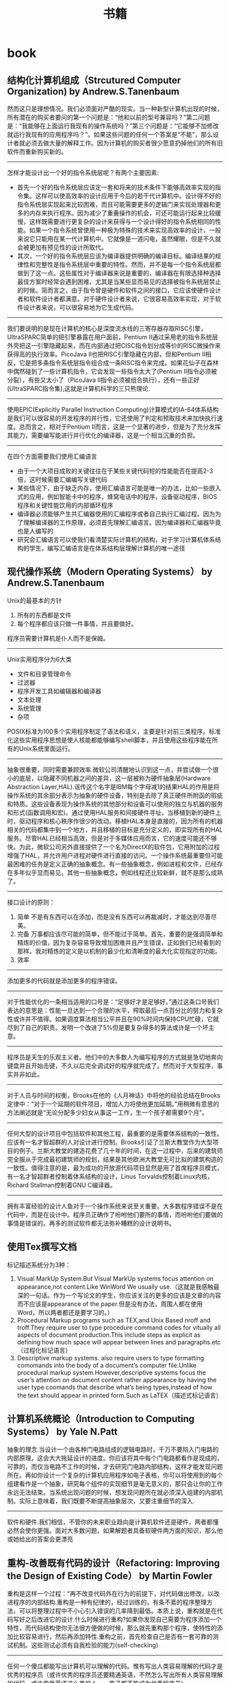 * book
#+TITLE: 书籍
** 结构化计算机组成（Strcutured Computer Organization) by Andrew.S.Tanenbaum
然而这只是理想情况。我们必须面对严酷的现实。当一种新型计算机出现的时候，所有潜在的购买者要问的第一个问题是：“他和以前的型号兼容吗？”第二问题是：“我能够在上面运行我现有的操作系统吗？”第三个问题是：“它能够不加修改就运行我现有的应用程序吗？”。如果这些问题的任何一个答案是“不能”，那么设计者就必须去做大量的解释工作。因为计算机的购买者很少愿意扔掉他们的所有旧软件而重新购买新的。

--------------------
怎样才能设计出一个好的指令系统层呢？有两个主要因素:
   - 首先一个好的指令系统层应该定一套和将来的技术条件下能够高效率实现的指令集。这样可以使高效率的设计应用于今后的若干代计算机中。设计得不好的指令系统层实现起来比较困难，而且可能需要更多的逻辑门来实现处理器和更多的内存来执行程序。因为减少了重叠操作的机会，可还可能运行起来比较缓慢，这样既需要进行更复杂的设计来获得与一个设计得好的指令系统相同的性能。如果一个指令系统曾使用一种极为特殊的技术来实现高效率的设计，一般来说它只能用在某一代计算机中。它就像是一道闪电，虽然耀眼，但是不久就会被更加有预见性的设计所取代。
   - 其次，一个好的指令系统层应该为编译器提供明确的编译目标。编译结果的规律性和完整性是指令系统层中重要的特性。然而，并不是每一个指令系统层都做到了这一点。这些属性对于编译器来说是重要的，编译器在有限选择种选择最佳方案时经常会遇到困难，尤其是当某些显而易见的选择被指令系统层禁止的时候。简而言之，由于指令曾是硬件和软件之间的接口，它应该使硬件设计者和软件设计者都满意。对于硬件设计者来说，它很容易高效率实现，对于软件设计者来说，可以很容易地为它生成代码。

--------------------
我们要说明的是现在计算机的核心是深度流水线的三寄存器存取RISC引擎，UltraSPARC简单的把引擎暴露在用户面前，Pentium II通过采用老的指令系统层外壳把这一引擎隐藏起来，而在内部通过把CISC指令划分成等价的RISC微操作来获得高的执行效率。PicoJava II也把RISC引擎隐藏在内部，但和Pentium II相反，它是把多条指令系统层指令组合成一条RISC指令来完成。如果花仙子在森林中偶然碰到了一些计算机指令，它会发现一些指令太大了(Pentium II指令必须被分裂），有些又太小了（PicoJava II指令必须被组合执行），还有一些正好(UltraSPARC指令集),这就是计算机科学的三只熊理论.

--------------------
使用EPIC(Explicitly Parallel Instruction Computing)计算模式的IA-64体系结构是我们可以很容易的开发程序的并行性，它还使用了判定和预取技术来加快执行速度。总而言之，相对于Pentium II而言，这是一个显著的进步，但是为了充分发挥其能力，需要编写能进行并行优化的编译器，这是一个相当沉重的负担。

--------------------
在四个方面需要我们使用汇编语言
   - 由于一个大项目成败的关键往往在于某些关键代码短的性能能否在提高2-3倍，这时候需要汇编编写关键代码
   - 某些情况下，由于缺乏内存，使用汇编语言可能是唯一的办法，比如一些嵌入式的应用，例如智能卡中的程序，蜂窝电话中的程序，设备驱动程序，BIOS程序和关键性能饮用的内部循环程序
   - 编译器必须能够产生共汇编器使用的汇编程序或者自己执行汇编过程。因为为了理解编译器的工作原理，必须首先理解汇编语言。因为编译器和汇编器毕竟也是人编写的
   - 研究会汇编语言可以使我们看清楚实际计算机的结构，对于学习计算机体系结构的学生，编写汇编语言是在体系结构层理解计算机的唯一途径

** 现代操作系统（Modern Operating Systems） by Andrew.S.Tanenbaum
Unix的最基本的方针
   1. 所有的东西都是文件
   2. 每个程序都应该只做一件事情，并且要做好。
程序员需要计算机是仆人而不是保姆。

--------------------
Unix实用程序分为6大类
   - 文件和目录管理命令
   - 过滤器
   - 程序开发工具如编辑器和编译器
   - 文本处理
   - 系统管理
   - 杂项
POSIX标准为100多个实用程序制定了语法和语义，主要是针对前三类程序。标准化这些实用程序思想是使人核能都能够编写shell脚本，并且使用这些程序能在所有的Unix系统里面运行。

--------------------
抽象很重要，同时需要兼顾效率.微软公司清醒地认识到这一点，并尝试做一个很小的底层，以隐藏不同机器之间的差异，这一层被称为硬件抽象层(Hardware Abstraction Layer,HAL).谣传这个名字是IBM每个字母减1的结果HAL的作用是将操作系统的其余部分表示为抽象的硬件设备，特别是去除了真正硬件所附函的瑕疵和特质。这些设备表现为操作系统的其他部分和设备可以使用的独立与机器的服务和形式(函数调用和宏)。通过使用HAL服务和间接硬件寻址，当移植到新的硬件上时，驱动程序和核心秩序作很少的改动。移植HAL本身是直接的，因为所有的机器相关的代码都集中到一个地方，并且移植的目标是充分定义的，即实现所有的HAL服务。尽管HAL已经相当高效，但是对于多媒体应用而言，它的速度可能还不够快。为此，微软公司另外直接提供了一个名为DirectX的软件包，它用附加的过程增强了HAL，并允许用户进程对硬件进行直接的访问。一个操作系统最重要但可能最困难的任务是定义正确的抽象概念。有一些抽象概念，例如进程和文件，已经存在多年似乎显而易见。其他一些抽象概念，例如线程还比较新鲜，就不是那么成熟了。

--------------------
接口设计的原则：
   1. 简单 不是有东西可以在添加，而是没有东西可以再裁减时，才能达到尽善尽美。
   2. 完备 万事都应该尽可能的简单，但不能过于简单。首先，重要的是强调简单和精炼的价值，因为复杂容易导致增加困难并且产生错误，正如我们已经看到的那样。我对精炼的定义是以机制的最少化和清晰度的最大化实现指定的功能。
   3. 效率

--------------------
添加更多的代码就是添加更多的程序错误。

--------------------
对于性能优化的一条相当适用的口号是：“足够好才是足够好。”通过这条口号我们表达的意思是：性能一旦达到一个合理的水平，榨取最后一点百分比的努力和复杂性或许并不值得。如果调度算法相当公平并且在90%时间内保持CPU忙碌，它就尽到了自己的职责。发明一个改进了5%但是要复杂得多的算法或许是一个坏主意。

--------------------
程序员是天生的乐观主义者。他们中的大多数人为编写程序的方式就是急切地奔向键盘并且开始击键，不久以后完全调试好的程序就完成了。然而对于大型程序，事实并非如此。

--------------------
对于人员与时间的权衡，Brooks在他的《人月神话》中将他的经验总结在Brooks定律中：“对于一个延期的软件项目，增加人力将使他更加延期。”用稍微有意思的方法阐述就是“无论分配多少妇女从事这一工作，生一个孩子都需要9个月”。

--------------------
任何大型的设计项目中包括软件和其他工程，最重要的是需要体系结构的一致性。应该有一名才智超群的人对设计进行控制。Brooks引证了兰斯大教堂作为大型项目的例子。兰斯大教堂的建造花费了几十年的时间，在这一过程中，后来的建筑师完全服从于完成最初建筑师的规划，结果是其他欧洲大教堂无可比拟的建筑构造的一致性。值得注意的是，最为成功的开放源代码项目显然是用了首席程序员模式，有一名才智超群者控制着体系结构的设计，Linus Torvalds控制着Linux内核，Richard Stallman控制着GNU C编译器。

--------------------
拥有丰富经验的设计人鱼对于一个操作系统来说至关重要。大多数程序错误不是在代码中，而是在设计中。程序员正确作了吩咐他们要所的事情，而吩咐他们要做的事情是错误的。再多的测试软件都无法弥补糟糕的设计说明书。

** 使用Tex撰写文档
标记描述系统分为3种：
   1. Visual MarkUp System.But Visual MarkUp systems focus attention on appearance,not content.Like WinWord We usually use.（这就是我感触最深的一句话。作为一个写论文的学生，你应该关注的更多的应该是文章的内容而不应该是appearance of the paper.但是没有办法，周围人都在使用Word，所以两者都还是要学习的。）
   2. Procedural Markup programs such as TEX,and Unix Based nroff and troff.They require user to type procedure command codes for vitually all aspects of document production.This include steps as explicit as defining how much space will appear between lines and paragraphs.etc（过程化标记语言）
   3. Descriptive markup systems. also require users to type formatting comomands into the body of a document’s computer file.Unlike procedural markup system.However,descriptive systems focus the user’s attention on document content rather appearance by having the user type coomands that describe what’s being types,instead of how the text should appear in printed form.Such as LaTEX（描述式标记语言）

** 计算机系统概论（Introduction to Computing Systems） by Yale N.Patt
抽象的理念.当设计一个由各种门电路组成的逻辑电路时，千万不要陷入门电路的内部原理，这会大大拖延设计的进度。你应该将其中每个门电路都看作是现成的，可靠的，而仅当电路不工作的时候，才去研究门电路内部结构，这样才能发现问题所在。再如你设计一个复杂的计算机应用程序如电子表格，你可以将使用到的每个组建看作是一个抽象，研究每个组件的实现细节是毫无意义的，那只会让你的工作永远无法结束。当系统出现问题的时候，想发现问题所在就必须深入组建的内部机制。实际上意味着，我们既要不断提高抽象层次，又要注重细节的深入.

--------------------
软件和硬件.我们相信，不管你的未来职业趋向是计算机软件还是硬件，两者都懂必然会使你更强。面对大多数问题，如果解题者具备软硬件两方面的知识，那么他或她给出的答案会更漂亮

** 重构-改善既有代码的设计（Refactoring: Improving the Design of Existing Code） by Martin Fowler 
重构是这样一个过程：“再不改变代码外在行为的前提下，对代码做出修改，以改进程序的内部结构.重构是一种有纪律的，经过训练的，有条不紊的程序整理方法，可以将整理过程中不小心引入错误的几率降到最低。本质上说，重构就是在代码写好之后改进它的设计.什么时候进行重构?如果你发现自己需要为程序添加一个特性，而代码结构使你无法很方便做的时候，那么就先重构那个程序，使特性的添加比较容易进行，然后再添加特性.重构之前，首先检查自己是否有一套可靠的测试机制。这些测试必须有自我检验的能力(self-checking)

--------------------
任何一个傻瓜都能写出计算机可以理解的代码。惟有写出人类容易理解的代码才是优秀的程序员（或许优秀的程序员还要精通英语，不然怎么写出所有人类容易理解的代码，或许像我英语这么差的人，一辈子都不能成为优秀程序员）

--------------------
当然，很多经理嘴巴上说自己质量驱动，其实更多的是进度驱动。这种情况下我会给他们一个较有争议的建议：不要告诉经理你在重构.这是在搞破坏马？我不这样想。软件开发者都是专业人士。我们的工作就是尽量创造高效软件。经验告诉我.对于快速创造软件，重构可以带来巨大的帮助。 受进度驱动的经理要我竟可能快速完事，至于怎么完成，那就是我的事情了。我认为最快的方式就是重构，所以我就重构.

--------------------
“事先设计”(upfront design)可以帮助我节省回头工的昂贵成本。于是我很快加强这种预先设计风格。许多人把设计看作软件开发的关键环节，而把编程看作只是机械的低级劳动，但是你要知道，软件和真实机械有很大的差别。软件的可塑性很强，而且完全是思想的产品。正如Alistair Cockburn所说的:”有了设计，我们可以思考更快，但是其中充满小漏洞”

--------------------
优秀程序员肯定会少花一些时间来清理自己的代码。这么做是因为，他们知道简洁的代码比杂乱无章的代码更容易修改，而且他们知道自己几乎无法已开始就编写出简洁的代码。

--------------------
在对象设计的过程中，“决定把责任放在那里”即使不是最重要的事情，也是最重要的事情之一。我使用对象技术已经十多年了，但是还不能一开始就保证确

--------------------
明天，或者后天，或者下个月，甚至可能明年，灵感总回来的。为了等待进行一项重构的后一半所需要的灵感，我最多曾经等过9个月。你可能会明白自己错在哪里，明白自己对在哪里，总之都能使你想清楚下一步应该如何进行。然后你就可以像最初一样自信地跨出一步。也许你羞愧地想：我太笨了，竟然这么久都没有想到这一步。大可不必，每个人都是这样。

--------------------
这有点像在悬崖峭壁上的小径行走：只要有光，你就可以前进。虽然谨慎却仍然自信，但是一旦太阳下山，你就应该停止前进。夜晚你应该睡觉，相信明天太阳依然升起。(该吃饭时就吃饭,该重构时就重构)

--------------------
两个家伙的车子在山顶附近抛锚了，于是他们走下车，一人走到车的一头，开始推车。经过半个小时但是却毫无成果，车头的那家伙开始说道：“我从来不知道把车子推下山这么难”。另一个家伙答到：“你说推下山是什么意思，难道我们不是想把车子推上山吗？”我猜你一定不想让这个故事在你的团队中重演吧！ *进行大规模重构之前，有必要为整个开发团队建立共识。*

** 虚拟机设计与实现（Virtual Machine Design and Implementation in C/C++）
这种因计算机平台的推陈出新而让我遇到的尴尬局面让我耿耿于怀，我希望能够在一种相对比较稳定的目标平台上面进行软件的开发，好让我设计出来的软件能够有一个更长的生命周期。计算机科学是一个充满着变化的海洋，新技术随时都会涌现，而每涌现一种新技术，就会掀起一连串的惊涛骇浪，我想要得是一个能够让我躲避这种风浪的小岛。经过这么多年的闯荡，我终于发现一个可以让我信赖和依靠的东西：每一种新推出的计算机平台上都有一个ANSI C或者是C++编译器。与其使用那些针对特定硬件平台的开发工具来编写软件，为什么不打自己的程序建立在一种稳定的技术标准之上呢？随手可得的ANSI C来构造一套技术标准并不困难，那我为什么不这么做呢？与以来某种特殊平台来执行应用软件的情况相比，采用虚拟机的解决方案无疑更好。这样我能够简单地以移植虚拟机的办法来缓解因硬件方面的进步而给软件开发带来的压力。

--------------------
在读研究生的时候，我知道了一些能够确保研究生论文得到发表的小招数。例如，即使某位教授发现的东西用很简单的话就能够解释清楚，他也经常会写出一篇很长的论文，里面还会提到很多很深奥的基础，是她的发现看起来要比实际情况复杂得多。这是一种比较普通的社会现象，因为人们往往会有这样一种思维定势：如果某个想法能够用很简单的道理解释清楚，它的重要性或者是独创性就会大打折扣。想要给订阅科技刊物的人们留下深刻印象，就必须把问题描述的很复杂，就必须把问题的解释隐藏在重重迷雾当中。对于像抱住自己的饭碗的教授来说，这无可厚非，但是软件工程是千万不能这样。想要避免项目的失败，就必须坚持简洁的设计理念。

--------------------
更糟糕的是，在1980年代，该公司有位主管认为源代码里面的程序注视会拖延编译时间（其实只是从一天延长到两天而已），于是决定把程序中的注释全部删除掉。到现在，这家公司手里有16，000，000行用K&R C语言编写的源代码，里面一点儿注视都没有。这可能会是很少部分人暗自窃喜–因为他们现在可以垄断有价值的信息了，新招聘来的工程师却不得不面对一条90度的学习曲线。

--------------------
我想告诉大家，软件质量必须从头抓起，为了抢先推出产品而粗糙编写的程序代码等到临出门时再来改进就来不及了，根本无可救药。程序员赶工期而让质检(quality assurance,QA)人员收拾残局的做法无异于饮鸩止渴。记住，慢功出细活。想要编写出无懈可击的高水平软件，就必须在深思熟虑的基础上循序渐进。这条路可能很难走，但是他却是唯一的正确的道路。那些持其他观点的人不时有自己的小算盘，就是想看你的笑话。

--------------------
作为软件开发人员，必须了解一件事情：你参加开发的每个软件项目都可能是“紧急情况”，至少是那些项目经理们都喜欢这么讲。这不过是软件开发行业里的“狼来了”的故事，经理们之所以喜欢这么讲，目的就是为了催促你更快些出程序。销售人员的另一桩“罪行”是在软件的功能方面夸大其词。为了让自己的产品能够从竞争者当中脱颖而出，销售人员经常会在顾客介绍软件功能的时候信口开河。然后他们会跑到你的办公室中宣部这个消息，可六个拟开发这些新功能的时间仅仅只有三天。作为软件开发人员，想要在这种情况下保护自己，可以在项目开始之处把各项需求罗列出来并且让公司销售部门的领导签字认可。这样当某个销售人员跑到你的办公室并试图迫使你就范的时候，就可以把这份由他们头儿签字的文件摔在他脸上，让他滚蛋。
** Unix程序设计艺术（The Art of Unix Programming） by Eric S. Raymond 
--------------------
*McIlroy*

   - make each program do one thing well.to do a new job,build a fresh rather than complicate the old programs by adding new features.每个程序只需要做一件事情但是应该做好，尽可能的重新构造新的程序而不再原来的程序里面添加新功能
   - expect the output of every program to become the input to another.as yet unknown,program.Don’t clutter output with extraneous information.Avoid stringently columnar of binary input formats.Don’t insist on interactive input.宽输入严输出，并且不要使用交互行为
   - Design and build software,even operating systems,to be tried early,ideally within weeks.Don’t hesitate to throw away the clumsy parts and rebuild them(well,i can’t do this at least right now)尽可能早的开始设计和动手编写
   - Use tools in preference to unskilled help to lighten a programming task,even if your have to detour to build the tools and expect to throw some of them out after you have finished using them.学习使用一些工具即使这个项目完成之后你也不需要它了
   - this is the unix philosophy:write program that do one thing and do it well,write programs to work together.write programs to handle the text streams,because that is universal interface. 每个程序只做一件事情但是做好，并且只是处理text，因为纯文本才是通于的界面

--------------------
*Rob Pike*

   - you can’t tell where a program is going the spend its time.Bottlenecks occus in surprising places,so don’t try to second guess and put in a speed hack until you’ve proven that’s where the bottlenecks is.先测量程序找出瓶颈然后再考虑优化
   - measure.don’t tune for speed until you’ve measured,and even then don’t unless one part of the code overwhelms the rest 优化之前进行测量
   - fancy algorithms are slow when n is small,and n is usually small.fancy algorithms have big constants.until you know that n is frequently going to be big.don’t get fancy(even if n does get big,use the rule 2 first)尽管时间复杂度是一个好东西，但是永远别忘了常数因子。
   - fancy algorithms are buggier than simple ones,and they’re much harder to implement.use simple algorithm as well as simple data structures.复杂的算法总是更容易出bug，所以尽可能在数据结构和算法设计上都简单一些
   - data dominates.if you’ve chosen the right data structures and organized things well,the algorithms will almost be self-evident.data structures,not algorithms,are central to programming使用数据驱动而不是代码驱动，这样算法能够自表示
   - there is no rule 6 前面5条就是全部

--------------------
*17 rules from eric raymond in the the art of unix programming*
   - rule of modularity:write simple parts connected by clean interfaces 模块接口
   - rule of clarity:clarity is better than cleveness 清晰
   - ruls of composition:design programs to be connected to the other programs 程序之间接口
   - rule of separation:separate policy from mechnasim;separate interfaces from engines 分离
   - rule of simplicity:design for simplicity;add complexity only where you must 简单
   - rule of parsimony:write a big program only when it’s clear by demonstration that nothing else will do 节省
   - rule transparency:design for visibility to make inspection and debugging easier 透明
   - rule of robustness:robustness is the child of transparency and simplicity 健壮
   - rule of representation:fold knowledge into data so program logic can be stupid and robust 数据驱动
   - rule of least surprise:in the interface design,always do the least surprising thing 别让人吃惊
   - rule of silence:when a program has nothing surprising to say,ut should say nothing 该沉默时就沉默
   - rule of repair:when you must fail,fail noisily and as soon as possible 自修复
   - rule of economy:programmer time is expensive;conserver it in preference to machine time 人的时间比机器时间宝贵
   - rulf of generation:avoid hand-hacking;write programs to write programs when you can(well,i think it’s right,there is many useful programs in unix generating programs for you like yacc(bison),lex(flex),twig,texinfo,ect) 让机器帮助你写程序
   - rule of optimization:prototype before polishing.get it working before you optimize it 优化的准则
   - rule of diversity:distrust all claims for “one true way” 多样
   - rulf of extensibility:design for the future,because it will be here sooner than you think. 扩展

--------------------
Unix programmers tend to be good at writing references,and most Unix documentation has the flavor of a reference or aide memoire for someone who thinks like the document-writer but is not yet an expert at his or her software.The results often look much more cryptic and sparse than they actuallt are.Read every word carefully,because whatever you want to know will probably be there,or deducible from what’s there.Read every word carefully,because you will seldom be told anything twice. 

Unix程序员大都是这些手册的编写者，因此对于入门或者是刚刚使用这个软件的人，你需要仔细读每一句，因为如果不仔细阅读的话后面就不会再提到了:-)

--------------------
*Best Pactices For Writing Unix Documentation*
   - When your write documentation for people within the Unix curlture,don’t dumb it down.If you write as if for idiots,you will be written off as an idiot yourself.Dumbing documnetation down is very different from makeing it accessible.The former is lazy and moits important things,where as the latter requires careful thought and ruthless editing
   - Don’t think for a moment that volume will be mistaken for quality.And especially,never ever omit
functional details because you frear they might be confusing,nor warnings about problems because you don’t wnat to look bad.It’s unanticipated problems that will cost you credibility and users,not the prblems you wew honest about. 一点就是永远不要把文档写成给idiot看的，易懂和这种事由很大分别的. 二点就是需要将所有的功能全部写清楚，即使这样看上去不好，但是这是你的honesty，而且能够让用户能清楚地了解现在软件所能够提供的功能
   - Good Documentation is usually the most visible sign of what separates a solid contribution from a quick and dirty hack.If you have the time and care necessary to produce it,you will find you’are already 85% of the way to having your patch accepted by most developers. 对于文档的态度，好的文档立刻就和差的东西区分开来，所以如果一旦编写了好的文档，那么85%的成功已经到手了:-)

--------------------
release early,release often.a rapid release tempo means quick and effective feedback,when each increamental release is small,changing course in repsonse to read-world feedback is eaiser 

尽可能的缩短发布的时间并且尽可能的迅速反馈:-)

--------------------
*Unix Interface Design Patterns* Unix接口的设计模式(这个东西教会我很多:-)，重点推荐)
   - The Filter Pattern 这种过滤器模式，Text->Filter->Text，格式需要尽量的统一，采用标准输入和输出
   - The Cantrip Pattern没有任何输入输出的，但是有一定的特定动作执行
   - The Source Pattern这是模式没有任何输入，只存在输出的模式
   - The Sink Pattern这种模式是制进行输出的或者是不需要输入文件的模式
   - The Compiler Pattern从命令行中指定配置的参数，然后从文件中输入向文件输出，这里面指通过命令行进行一些选项的开关是至关重要的
   - The ed Pattern这种事一种交互式的操作，输入一个键值能执行特定的操作并且返回特定的执行信息
   - The Rogue Pattern 这也是一种交互式的的操作，输入一个键值但是能从Character Cell界面上看到对应的效果。这种比GUI好的方式在如果只是传送Character Cell数据更小
   - The ‘Separated Engine and Interface’ Pattern分离的引擎和界面，但是对于下面还有更细的划分，
     - Configurator/Actor Pair存在一个编写配置程序和执行这个配置的程序，将interface的内容写在config文件在中然后执行
     - Spooler/Darmon Pair类似于消费者和生产者模型，对于批量式是很有用的
     - Driver/Engine Pair这种可以通过提供多种UI方式的Driver来操作Driver，是一种非常理想的方式,GIMP实现的方式
     - Client/Server Pair这种模式就不说了CS模式
   - CLI Server这个没有看懂，书上面说是针对于POP,IMAP协议
   - Language-Based Interface Pairl这种模式也是非常通用的而且超强大，需要图利编写一门交互式的语言，最好还是选用Scheme，现在又一些实现比如GNU的guile或者是Emacs中那样使用Elisp

--------------------
polyvalent program pattern这个是针对一个程序提供多种开发方式,理想的方式是
   - Xuers -> graphical user inteface -> service library
   - termial users -> command line interface -> service library
   - scripts -> scipting interface -> service library
最终都是通过service library来提供原始的服务

--------------------
spend your time on design quality,not the low-level details,and automate away everything you can-including the detail work of runtime debugging. 这也是我追求的目标，追求的应该是设计质量。我不管我是不是软工还是高工，是架构师还是代码工，我所需要关心的是设计，小到模块大到整体设计

--------------------
Reinventing the wheel is bad not only because is wastes time,but because reinvernted wheels are often square.There is an almost iresstible temptation to economize on reinvention time by taking a shortcut to a crude and poorly-thought-out version,which in the long run often turns out to be false economy. 

在这章里面eric举了一个j.random.newbie的新手的例子，说明一个程序员为什么喜欢reinvent the wheel。而且在公司开发的背后程序员造轮子的原因也是可以理解的，但是这并不表明早轮子就可以接受。reuse并不是意味着差代码只能被修改而不能重写因为我们需要重用。重用的关键在于transparency。这就是open source关键所在。open source you can get the source code你能够去修改source code来满足你的要求，如果你没有这种打算都能够让source code run起来，能够做一些适合自己的修改，这也就是重用的关键

--------------------
read before you write,develop the habit of reading code.There are seldom any completely new problems,so it’s almose always possible to discover code that’s close enough to what you need to be a good starting point.Even when your problem is genuinely novel,it’s likely to be genetically related to a problem someone else has solved before,so the solution you need to develop is likely to be related to some existing one as well.

我们一般不回遇到很多全新的问题，很多问题别人已经解决了，关键问题就是如何整合这些方案，reading source code就是最好的办法，即使是一个新手，你也能够从源代码中看到别人是如何定义这个问题的。恩，现在觉得清晰的定义好问题时非常重要的，看看别人的代码就知道别人是怎么定义问题，怎么在解决这些问题

--------------------

Tradeoffs between interface and implementation complexity. 这里提到了两种复杂性的哲学，一种是MIT Philosophy,另外一种是New Jersey Philosophy. 第一种哲学的强调尽量的让接口简单,而第二种哲学强调尽量让内部实现简单. 典型的例子就是关于Sys V和BSD 的信号处理机制, Sys V强调的就是New Jersey的风格，就是一个信号函数需要不断的更新，这样实现看上去很难看，但是内部实现就稍微简单一些，BSD强调的就是MIT风格，对于信号函数的 注册只是用一个接口实现，是用起来很舒服. 但是还是Eric Raymond说的对，We can’t offer one-size-fits-all answer.The important thing is to develop the habit of thinking carefully about this issue on each and every on of your designs. Complexity is a cost you must budget very carefully.

--------------------

书里面提到的complexity包括三种essential complexity,accidental complexity,and optional complexity.
   - 对于第一种complexity肯定是不能够回避的，这个就是关键的问题。就像是书里面提到的，对于编写一个飞机航线的程序不可能只用10行搞定，这个复杂度是不可避免的
   - 对于accidental complexity是因为没有找到好的设计，就像是在做的这个项目直到快完工时才发现一种更好的解决方案。accidental complexity happens because someone didn’t find the simplest way to implement a specified set of features.Accidental Complexity can be eliminated by good design,or good redesign
   - 对于optional complexity是因为需要加一些亮丽的特性，这个问题可以通过降低objective来解决 optional complexity on the other hand,is tied to some desiable feature.Optional Complexity can be eliminated only by changing the projects’ objectives
最后总结就是很经典的话，如何区分accidental和optional complexity关系到设计的结果，对于objectives的选择关系到程序的简洁并且关系到负责这个项目的人是否聪明

--------------------

All tend to evolve in accordance with the Law of Software Envelopment,aka Zawinski’s Law:”Every program,attempts to expand until it can read mail.Those programs which cannnot so expand are replaced to by ones which can” To the extend Zawinskis’s Law is correct,it suguests that some things wnat to be small and some want to be large,but the middile ground is unstable.对于一个软件要不就非常大，要不就非常小。

--------------------

关于框架Framework. There is a hidden dual of the Unix gospel of small sharp tools,a background so implicit that many Unix practitioners don’t notice it,any more than fish notice the water they swim in.This is the presence of FRAMEWORK!!!!! Small Sharp tools in the Unix style have trouble sharing data,unless they live indisde a framework,that makes communication amony they easy.Emacs is such a framwork,and unified management of shared context is what the optional complexity of emacs is buying. In old-school Unix,the only framework was pipelines,redirection and the shell,the integration was done with scripts,and the shared context was (essentially) the file system itself.But that was no the end of evolution.Emacs Unifies the file system with a world of text buffers and helper subprocesses,largely leaving the shell framework behind.Modern desktop environments provide a communication framework for GUIs,also leaving the shell framework behind.Each framework has strengths and weaknesses of its own.Frameworks become homes to ecologies of tools-the shell to shellscripts,emacs to lisp codes,and desktop envieoments to flocks of GUIs.

上面的内容说到了框架出现的原因，框架的出现就是为了整合好各种工具，让他们有一个统一的平台发挥好他们的作用EMACS是一个framework,里面 的各种工具是lisp 编写的，Shell是一个frameworks，里面工具是各种shellscripts对于桌面系统也是一个framework,里面各种工具是 GUIs的程序.对于一个框架都提供shared data context这是我的理解，就是要提供一个平台能够同享数据。我在这里想到的也就是后面Eric所提到的，在framework里面永远不要嵌入 policy而应该仅仅提供mechanism这样每个工具才能更好的发挥自己的空间.原来framework这么也是这么需要的

--------------------

There is a lesson here for amibitious system architects:the most dangerous enemy of a better solution is an existing codebase that’s just good enough.

作者讨论到Plan 9这个强大的操作系统，但是之后分析为什么没有成功，这里面有一些原因值得学习。一些人可能会说缺少正确的市场策略，还有详细的文档，并且费用和license都是不明确的。但是作者认为既然Plan 9是Unix纯正的后裔，这些都不是什么问题，因为Unix也是一样从AT&T labs发展出来的，而且之前也没有更多的文档和市场策略。作者认虽然Unix有这样和那样的不适，但是现在Unix工作良好，所以Plan 9可以说是没有任何机会的(这就是原文的exsiting codebase)

--------------------

We can turn aisde from this:we can remain a priesthood appealing to a select minority of the best and brightes,a geek meritocracy focused on out historical role as the keepers of the software infrastructure and the networks.But if we do this,we will very likely go into decline and eventually lose the dynamism that has sustained us through decades.Some one else will serve the people,somene else will put themselves where the power and the money are,and own the future if 92% of all software.The odds are,whether that someone else is M$ or not, that they will do t using practices and software we don’t much like

果然是作者的真知灼见，他认为Unix中存在的问题就是精英文化。这是作者在Mactonish Developer conference2000上发现的。Mac的开发者都是围绕用户体验而开发的，但是Unix开发者尽量考虑的是infrastructure。两种文化都相互认为对方是mal-design。但是作者认为为了争取那92%的non-technical users，Unix culture需要关注要用户的体验了，更进一步的说，是要去吸收和接受其他community的设计方案。这才是以后Unix文法的发展方向

--------------------

规范只是一个DNA，我们允许在DNA上面进行扩展，但是关键部分还是需要坚持规范。

THE IETF traidition reinforced this by teaching us to think of code as secondary to standards.Standards are what enbale programmers to cooperate,they knit our techonologies into wholes that are more than the sum of the parts.

In X,the specification has always ruled.Sometimes specs have bugs that need to be fixed too,but code is ussually buggier than code.Haveing a well-considered specification driving development allows for litte argument above bug vs.feature;a system which incorrectly implements the specification is broken ans should be fixed.I suspect this is so ingrained into most of us that we lose sight of its power.

the (re)invention of open source has has a significant impact on the standards process as well.Though it’s not formally a requirement,the IETF has since around 1997 grown increasingly resistant to standard-tracking RFCS that don’t have at least on open-source reference implementation.In the future,it seems likely that conformance to any given standard will increasingly be measured by conformace to (or outright use of) open-source implementations that have been blessed by standards’ authors. The flip side of this is that oftern the best way to make somthing a standard s to distribute a high-qualify open-source implementation of it

** 梦断代码（Dreaming in Code）
20世纪90年代科技行业的兴盛,给我们带来了”互联网时间”的概念。该短语含义的理解见仁见智，但多指”快速”之意。数字时代的新时间机制下，一切皆有可能发生，技术生产，公司创立，创造财富，而且速度惊人。这意味着你没有时间做到尽善尽美，无须担心因为别人也一样

--------------------
和摩天大楼，水坝等等永久性建筑一样，桥梁体现了人类对于物理世界的技术的把握。在过去半个世纪里面，软件成为构建这个世界的虽不可见却深入渗透的人造物。“人类文明运行于软件之上”，广为应用的计算机语言C++发明人说。这里我觉得软件似乎更加反映人类的逻辑，人类所有的软件都是人类的逻辑的结晶。人类的逻辑没有办法考虑周全，所以软件也永远没有完美，也不可能完美:-(

--------------------
让托伊害怕的并非44号缺陷本身，而是无法确定需要多长时间才能修正缺陷。依此类推，历数chandler中类似的不可知因素，加起来就变成了开发经理的噩梦。日程中的黑洞充满了不确定甚至是不可知的因素的时间陷阱

--------------------
在2002年10月chandler首次官方声明之后的9个月里面，他们经历了布鲁克斯在人月神话描画的种种困境。尽管他们采用了诸如邮件列表，blog，缺陷追踪，原代码控制等工具，但和他人保持一致仍然极其困难。每次延误，总让人想要雇用更多人力，但是新增的人力似乎根本无法助于推动进度. 在大型团队中，保持一致性是最难办的事情，组织是关键

--------------------
在第一篇帖子上，他反思了为什么Chandler的进度如此慢如龟行。麦克比较了他在OSAF和Netscape的工作经历，把部分原因归咎于OSAF更为民主化，缺少等级式结构–无论是在大教堂还是集市都认为，等级式结构是将顽固的程序员组织起来的有效手段。这里也说了组织的办法就是永远不要将结构平坦化，因为那样不利于组织:-)

--------------------
linus说“在科学领域里面，人们互相察看引用各自的成果，整个系统建立与这个基础上面。而在魔法界则有人暗藏秘技，也不会让别人真正理解乃至使用。传统软件就像是魔法。历史上魔法最终消亡了。历史将在软件开发中重演。当问题趋于严重的时候，就不能够允许个人或者是个别公司抱有秘密。应当让所有人分享知识

--------------------
那么多激情洋溢的鼓吹者为我们描绘出数字化进步的美妙图景，可他们对程序员努力把脆弱代码锻造成型的痛苦记录却只字不提。那记录有一个接一个的灾难组成，在计算机领域的历史时间线上，留下累累弹坑. 今天任何打算开创一个大型软件开发醒目的人都得与这种嫉妒令人气馁的历史包袱相抗争。他让胸怀大志的新来者遭受重创，好像在对他们说，你凭什么认为自己与他们与众不同？然而，在各种软件项目中，不论大小，不论公司，不论新旧，都可以看到类似的悲惨故事。撇开具体细节不谈，模式令人郁闷的一致:标靶移来移去，目的忽上忽下。计划不切实际，期限一拖再拖。预算膨胀超支。绝望至极，混乱不堪:-(. 回到IT产业喜用的关于作软件和建桥梁之间的类比，1995年那份报告认为，软件的问题不只于中途纠正和后期设计更改有关，这些情况都是桥梁建筑师所不能够人受的；他还存在无法从失败中吸取教训的问题“如果桥塌了，就要做调查，写报告说明失败的原因。而在计算机产业中，失败案例总是被掩盖，被忽视而且被认为是合理的。结果，我们不断重复同样的错误”我们总是告诉自己我们和他们不一样，不再会犯这个错误，但是….

--------------------
选项太多，往往导致软件项目在选择编程语言是随性所谓-根据个人品味，习惯或者是心血来潮

--------------------
这些例程代码库通常都是孤岛一群。标准化工作往往是略过这个领域，软件业界有太多势不两立的标准了，举目之处，四顾皆是。计算机系统中每一点差异-你用什么中央处理芯片?什么操作系统的那个版本?什么编程语言?什么数据格式?如此等等-都能够惊醒乐高之梦。如多部软件工程著作的作者罗伯特格拉斯所言，程序员们很早以前就解决了小复用问题，通过构建自程序库来为自己减负。但是一直悬而未决的是大复用问题-创造并且使用真正有用的软件可服复用组件。”无关乎志向，亦无关乎技能。只是因为难题源自软件的多样性，根深蒂固并且难以解决

--------------------
大多数程序员喜欢写程序，甚至胜过沐浴和饮食。他们中的大多数宁肯写代码，也不愿意详细察看文档或者是目录，或者是去找其他笨蛋程序员写的蠢代码。在同等条件下，程序员会选择从头设计构建，而不是重复利用。有时候软件开发者深受”此处尚未创造”综合症的折磨，偏信于自己的技术和所在的研究机构的力量，以至于不相信他人创造的东西。有时他们不肯花时间研究其他人的工作，甚至不肯瞥一眼别人的东西是否符合自己的需求。对于典型的程序员，即使要花2分27秒去找一样的东西，他们就会认为这个东西不存在，就会去重新创造它:-)

--------------------
除非是自己写的代码，否则很难确定一段代码是否真的有用

--------------------
如果说以代码行数计算不太可靠，那么衡量软件生产力的其他通用的方法也同样不可靠。你可以更新程序特性或者是功能点，但是他们很难被整齐划分成为难度或者是尺寸相似的单元，只能以对每一个特性完成时间主观预测告终。

--------------------
温格伯指出，要点是”非正式机制总是存在，而且如果没真正理解就改变它是很危险的，要避免扰乱原本运行顺畅而且你无法以同等代价替换的系统”。与此同时，程序员已经发明了自己的非正式沟通机制，他们发明了一系列技术好让彼此保持联系，他们通过各种新的团队协同工具拓展了软件领域

--------------------
在软件管理中，协作不是马后炮，也不是无足轻重的事情：它是工作的核心，决定采用何种工具和方法有可能成就或者是毁掉项目，但是同时管理这些工具容易诱使项目偏离正轨:-(

--------------------
通常由程序员负责猜测程序该如何应对用户输入和机器状态上千种可能的组合，但是他们却不擅于站在用户的立场考虑问题，想出合理之策。他们花费大量时间纠缠于数字化细节，他们被调教得按照自己做出的系统一般运作。他们视之为理所当然的概念，对于非程序员而言纯然是怪异之举。他们多半不了解用户的想法(程序员常依赖一种称为妈妈测试的手段，以对计算机一无所知的父母家乡用例，有时候甚至请这类用户亲自体验)

--------------------
有时候在想为什么OSAF会发布这个Chandler 0.2版本，甚至组内的成员都没有完全的信心去让用户去实验这个版本。但是事实上这个是对的，时间驱动开发的Chandler很明显需要给出一个时间底线来让自己彻底反省和进行设计。当Chandler 0.2版本发布之后，就可以看到每个人都觉得Chandler走错了方向，迫使组内成员进行自我的反省。OK，即使一个项目没有完全写好，但是给出一个deadline并且严格执行它，这样如果在deadline没有发出一个良好版本的话，那么全组成员都会感觉荣誉的丢失并且自我审视一次，迫使在接下来的时间内做得更好:-)

--------------------
半格点是比树更松散的结构，仍有层次结构，但是允许子集进行重叠。为什么建筑设计和规划社区总是“树状结构”呢？亚历山大认为半格点更为复杂和难以描述，而且我们不可避免地倾向于用更易于把握的树状结构。但是这种“每个思维简单的人都患有将同名物体放在同一个篮子的狂躁症”却在城市设计中导致了人为的约束和隔离。“采用树状结构就是以人性和鲜活城市的丰富性为代价，去换取概念上的简明性，这只是便于设计师规划师，行政官和建设者。每当城市被撕开一块，用树 状结构代替了原来的半结点城市就向着分裂又迈进了一步”。这是包括建筑师以及每一个软件工程师所需要注意的问题，我们以简明的概念换取软件的简单性没有错，但是我们需要考虑到用户使用的感受:-(。

--------------------
匈牙利命名法写出的一个句子:-) prepBut nI vrbLike adjHungarian!qWhat’s artThe adjBig nProblem?

--------------------
作为设计师，我们都需要更多用于来展示自己设计了了不起的东西。初次成功的人特别是年轻时就取得成功究竟是靠运还是靠本事？两者都有一点。如果你能够做到另外一件了不起的事情，那么就能够让世界看到你的实力:-)

--------------------
Mozilla开发者么决定全部重写浏览器”布局引擎”，在屏幕上画出网页的代码。这一决定的结果是让项目花了好多年时间，外界对此颇有微词。但是那是一个关键性的决定，即便是一个错误的决定。然后设计出可运转的工程进展计划。

--------------------
如何在项目漫长生命周期的起起落落中鼓舞程序员和他们的经历是一门神秘的艺术

--------------------
要留心，如果当前计划涉及一年之后，又可能这个项目会失败

--------------------
方法论的真正目的是卖书而不是解决问题。方法论的关键问题在于，那类发明方法论的聪明人实施方法论时就会有用，但是如果让那些只是知道听令行事的笨蛋来实施，即不管用了

--------------------
约束是朋友，是打造伟大产品的关键。约束产生创意，如果有人说给你全世界的财富，让你任何想做的东西，那么这个东西多半永远发布不了。给我一个月的时间就好:-)

--------------------
罗森伯格法则：软件好做如果你只是想完成旧任务。一旦完成新的任务软件就不好做。由于软件不好做，所以只有完成新任务的软件才是值得去做的:-)

--------------------
抽象并未真的想人们打算的那样简化我们的生活，漏洞抽象法则意味着，无论何时有人拿出一套本能够提升我们效率的所见即所得代码生成工具，你总会听到许多人说”先学会学怎么手工操作，再用所见即所得工具节省时间”。所有抽象节省了工作的时间，却没有节省学习的时间。总而言之，尽管我们拥有了越来越高级的编程工具和抽象，但要成为编程高手越来越难

--------------------
软件领域感觉特别像《土拨鼠日》，想法总是雷同没完没了。因为我们相信只有想象中的计算框架是可行之路。虽然硬件一直在加速，但是软件却毫无改进，这是计算机科学的奇耻大辱。但是程序员们却自满起来，接受了不能够令人满意的现状还视其为恒久不变之事

--------------------
软件的大问题在于，程序员起步于小程序，并且在小程序上学习原则和实践经验。但是当程序膨胀到今天的项目一般体量的时候，他们发现所有的经验都没有用了

--------------------
我们对象成为作家和诗人的学生的要求，比对那些想成为软件开发者的人要求多：他们跟随导师，他们得在讨论班上展示自己的作品并且接受他人的批评，他们反复推敲，不断精炼。我想我们应该感到羞愧，我们拿得出手的所谓计算机教育简直就是一出闹剧

--------------------
艺术是由人类智慧所作之物，相对于源自天然或者本能的行为而言。假设要在人造物和自然物之间划分界限，那么任何与计算机相关之事都会毫无疑问地落在艺术这边

--------------------
2004年，windows2000的某个版本的部分原代码泄漏到了互联网上。兴奋的程序员们精读了全部文本。他们惊奇地发现，微软程序员们在代码中骂自己，骂工具，骂同事，骂产品的:-)

--------------------
要在大型项目中保持高效，你得效忠于他。你要将它印在脑海中，我在做大型项目的时候常常睡觉也梦到代码

--------------------
如果设计师知道编程的话，那么就会固步自封。一旦知道怎么编程，那么你就会想做那样的东西太难了

--------------------
SWAG(silly wild-ass guess)盲估就是估计任务的耗时，就是要求开发者在Bugzilla填写任务完成的预计时间，不过不同的是要求任务更细。一旦任务更细粒度更小估计时间就越容易了

--------------------
Richard Stallam喜欢说”如果有人问我这个事情什么时候结束，我总是回答只要你来帮忙，就会完成得快一些”

--------------------
老程序很少拥有新潮的图形界面或者是风行一时的特性。但是它有一种不可低估的优势，以工作为取向。适当使用的程序就像是精心打理得旧花园，或者是轻柔弹奏的老吉他，其粗糙边缘已经锉去，缺陷已被发现和修正，人皆知其表现物有所值

--------------------
软件本质困难，乃是强加于技术进步的人类自由意志和不确定性的通行费

--------------------
由于重复周期和无限期的延误，变成工作总是让人想到薛西弗斯的劳役没完没了地推石头上山，典型的无用功。我在研究过程中访问和认识的多数程序员始终如一，而且有时毫无由来地对工作持有乐观态度。如果他们是薛西弗斯的话，也会是快乐的薛西弗斯

** 高质量程序设计艺术（Code Quality The Open Source Perspective）
现实中的软件质量能够从4个方面观察
   1. 使用质量，比如使用的体验
   2. 外部质量，外部进行测试所体现的质量
   3. 内部质量，就是单纯对于单个部件进行评估
   4. 过程质量。关注过程而不是产品本身有可能是值得的，而且有时候还是不可或缺的。想象一下如果需要制造一个航空母舰，海军绝对不可能知识通过检查完工的航空母舰就确定它是否符合需求，海军需要做的是检查与航母的建造过程相关的过程元素，这可能包括设计师的资质证明，焊点的X光板以及所有的组装好的部件的验收测试结果。但是千万不要把这个过程走向了极端，不管我们就会过分关注过程质量

--------------------
对于软件质量能够从几个方面进行反应，下面就是软件质量具体的体现方面，这些内容都是相互影响的，在软件设计中我们需要做适当的权衡：
    1. 功能性
     -  相配度，软件功能和用户是否相配
     -  准确性，计算结果的准确性
     -  互操作性，和其他软件的互操作性
     -  安全性，软件数据的安全保障
    2. 可靠性
     -  成熟，软件不容易出故障
     -  容错，软件出现错误情况下依然能够继续工作
     -  可恢复性，恢复数据并且继续执行
    3. 可用性
     -  易懂，用户能够非常容易快速使用
     -  可掌握性，掌握它需要付出的努力少
     -  可操作性，操作这个软件需要的精力少
     -  吸引力，用户愿意使用这个软件
    4. 效率
     -  时间和空间的权衡
     -  资源的使用，对于CPU，内存还有磁盘，网络这些使用需要越少越好
    5. 可维护性
     -  可分析性，找到修正和改进地方的难易程度
     -  可变性，完成一个修改的难易程度
     -  稳定性，修改之后出现问题的程度
     -  易测性，是否能够验证修改的结果
    6. 可移植性
     -  适应性，软件代码在不同环境中运行的能力
     -  可安装型，软件在各种环境中安装可行性
     -  共存，软件在拥挤的环境中表现如何
     -  可替代性，软件某个部分是否能够通过其他部分来代替 

--------------------
可以看到使用底层并行原语一定需要提高警惕。这种代码中的错误可能会导致通过测试很难发现，诊断和调试。使用形式化方法来对代码进行推理可能是一个很吸引人的建议，但是事实上，这种推理作为确保代码正确性的唯一选择，对于所有缺少数学方面训练的人来说极其困难。因此，请试着将这些代码替换为更好用的高级代码单元或者是基于耦合度较低的单元来设计系统-通过管道通信的进程或者是黑板是松耦合并行系统两个例子:-)

--------------------
在（按照“不造成其他伤害”的方式）清理自己的状态之后将错误向上传递是很明智的献策略，因为这允许系统的另一个对状况了解更全面的部分更高效的处理错误:-)

--------------------
能够以资源泄露方式泄露的元素包括：文件句柄，TCP/IP连接，Windows GDI对象，JDBC或ODBC连接和程序许可

--------------------
可变大小容器并不是万金油。在嵌入式与安全性关键的系统中，通常更倾向于使用固定大小的数组，以保持软件的确定性。在此类应用领域中，使用固定大小的数组可以避免动态内存管理是伴随的内存区域与分配时间可变性。

--------------------
在规范化的非冗余数据格式与其更高效并且有时间复杂度耕地的等效数据格式之间作取舍是非常棘手的，数据库设计人员在工作时整天都要应付这种问题。(ok，如果以后做数据库的话，那么需要花一些时间好好考虑数据的规范化，如何组织数据)

--------------------
评估现有安全措施并且规划新的安全措施时，正确的方法就是进行安全专家们所说的风险分析(risk analysis):确定你想要保护什么，以及这些被保护的对象对你的重要性(你的资产以及它们的价值)，找出你的资产所面临的风险，并且对降低这些风险的各种方法进行评估。

--------------------
在查找代码的漏洞时候，忽略可以被攻击者任意修改和部署的代码，而将精力集中在可能会导致安全问题的代码上面

--------------------
时间是大自然用来防止所有事情同时发生的手段

--------------------
如果延迟响应会造成降级运行那么就是软实时系统，如果延迟响应会造成运行的错误就是硬实时响应

--------------------
从项目管理的角度，你需要试着估计项目的性能风险，并且给项目的关键用例设定精确的量化目标(比如静态页面必须在50us内传输完毕).在建模阶段为系统的体系结构评估各种设计方案是很有益处的:-)

--------------------
程序被装载到系统之后,任意时刻都是在下面3种状态下面运行
   1. 直接执行代码.这执行代码所消耗的时间是user time,进程在用户的上下文中执行
   2. 内核为该程序直接执行代码。这个部分所消耗时间是sys time
   3. 等待某个外部操作结束。一般是读写某个慢速外设，可能是磁盘，打印机或者是网络，这部分是idle time。
real time=user time+sys time+idle time. 所以可以分析出下面3种情况:
   1. real time>>user time+sys time.这就表明受限于I/O，诊断工具就是使用一些磁盘，网络虚拟内存统计工具或者是系统调用跟踪。可以考虑进行高速缓存或者是做更好的IO工作
   2. sys time>user time，那么表明受限于内核。那么改进内核或者是采用高速缓存或者是好的CPU
   3. user time=real time.那么表明受限于计算，如果需要改进的话那么只有采用更好的算法了或者是好的CPU
书里面介绍了如果进行剖析的工具，现在还不是用的上，但是知道问题在哪里了这样分析就会更有针对性:-).书中对于这部分还是介绍的很详细的

--------------------
系统颠簸主要和程序访问局部性相关，解决系统颠簸的问题
   1. 减少系统的内存使用
   2. 使用配有大量物理内存的系统
   3. 改善系统的访问局部性，采用更大的高速缓存

--------------------
有些系统一旦程序的内存影响开始增长就永远不会收缩，所有被释放的内存块只能在特定的程序实例中重用

--------------------
使用数据的映射比如mmap这样的函数，那么进程可以将其虚拟内存的一部分安排给这个特定文件的磁盘缓冲区。因此访问映射后内存块的结果是内核将文件的相应部分直接读入这个内存块中无需数据复制到内核的常规磁盘缓冲区或者反之，也就避免了相应的开销

--------------------
可移植性分为:
    1. 操作系统.
     -  可选的程序,gcc,awk,sed,install,ln,ranlib
     -  库的存在curses,dbm,mp
     -  特性库函数的支持alloca,getpgr,mmap,strcol
     -  某些头文件的存在signal.h,dirent.h
      e. 某些结构如何定义的st_dev,st_blocks
      f. 各种类型的支持size_t,pid_t
      g. C编译器的支持，比如const,inline,##,long long
      h. 操作系统服务，如对X窗口的支持等
    2. 处理器体系结构
     -  数据的大小和长度
     -  数据存储的方式big endian或者是little endian
     -  特定的汇编指令
    3. 编译器与语言特性
     -  编译器错误
     -  非标准的扩展
     -  新语言的特性
     -  二进制兼容性
    4. 图形界面用户环境(这个部分从来就没有统一过,跨平台的开发工具有)
     -  Java
     -  Tcl/Tk
     -  Qt
     -  GTK
     -  wxWindows
    5. 区域(这个没有看)
    6. 硬件设备与平台 

--------------------
尽管代码与物质的制品不同，不去管它也不会老化，但是程序还是因为一些原因被修改。可能是为了改正现有的错误而作的修正，可能是因为适应新的环境，也可能是为了满足新的需求而作的改进。包括增强系统功能的渐进行为(progressive activity)为了对系统演变所产生的负面影响进行校正的反回归行为(antiregressive activity).包括可分析性(analyzablity),可变性(changeability),稳定性(stability),可测性 (testability). 所以嘛，代码总是需要改的，以前我曾想过这个问题，软件不会老化，那么为什么需要去维护呢?人们买了一台机器之后如果发现这个机器不合用了，他们会去重新买另外一个机器，而不会要求机器开发者去重新修正。可能人们对于软件开发的灵活性和软件本身给予了太高的希望把

--------------------
在调试器不合用的情况下面使用日志语句是有帮助的。有一些应用比如嵌入式一旦部署就无法调试，但是增加日志记录功能是即使在资源受限的嵌入式系统中也是可行的。而有一些其它应用比如GUI界面的应用，后台程序，控制台游戏还有网络交互都是难以作交互式调试的，更多的对于语言如C++的宏或者是template调试都存在困难，这时候使用日志….

** 人月神话（The Mythical Man-Month） by Frederick P. Brooks, Jr. 
作者讲的是为什么有这么多软件业项目像是陷入了焦油坑一样，越想摆脱越被束缚，这个关系到这个职业的乐趣的苦恼. 职业的乐趣
   - 首先这种快乐是创造一种新事物的纯粹的快乐
   - 这种快乐来自于开发对其它人有用的东西
   - 快乐来自于整个过程体现的强大魅力，部件耦合在一起
   - 这种快乐是学习的快乐
   - 这种快乐来自于在易于驾驭的介质上工作
职业的苦恼
   - 苦恼来自于对完美的追求
   - 苦恼来自由他人来设定目标，供给资源，提供信息
   - 概念性设计有趣但是寻找琐碎的bug确实一项重复性的劳动
   - 当花去大量的时间之后发现编写的东西过时

--------------------
简化的brooks法则就是:往进度落后的项目中增加人手只会使得项目进度更加落后(Adding manpower to a late of software project makes it later)，至于为什么作者在这章有分析。里面有一些计算我看不懂，感觉是不是计算错了，但是整体的思想很简单就是增加的人手一方面需要进行一段时间的培训，另外一方面人手的增加会带来沟通的困难. 人数和时间的互换仅仅适用于下面的情况:某个人物可以分解给参与人员，并且他们之间不需要任何相互的交流

--------------------
为什么缺乏合理的进度安排如此普遍
   - 我们对于估算技术缺乏有效的研究
   - 估算技术假设人和月可以进行交换
   - 对于自己的估算缺乏信息，软件经理通常不会持续估算这项工作
   - 对进度缺少跟踪和监督
   - 当意识到进度的延缓下意识反应就是增加人力

--------------------
软件进度安排经验法则
   - 1/3计划
   - 1/6编码
   - 1/4单元测试和构建测试
   - 1/4系统测试
需要特别指出不为系统测试安排足够的时间简直就是一场灾难，因为延迟发生在项目快完成的时候，直到接近项目发布的日期才发现进度上面有问题。

--------------------
外科手术队伍属于那种一流人才组成的小型精干的队伍，是很多年轻的软件经理所希望带领的团队，但是问题是外科手术队伍相对开发一个大型系统的话太慢了。你不希望看到一个精干的产品仅仅是几年前人们所希望的产品。为此Mills提出了一个团队的组织方式，具体还是看书，关键是要有一个首席的设计师来决定一些矛盾很多并且关键的事情

--------------------
与之对应的是法国城市兰斯(reims)在建筑风格上的一致性和上面所提到的大教堂形成了鲜明的对比。设计的一致性和那些独到之处一样，同样让人们赞叹和喜悦，如同旅游指南所述，风格的一致和完整性来自8位拥有自我约束和牺牲精神的建筑师们，他们每一个人牺牲了自己的一些创意，以获得纯粹的设计。同样这不仅显示了上帝的荣耀，同时也体现了他拯救那些沉醉在自我骄傲中人们的力量

--------------------
我当然不认为只有结构师才会有好的创意。新的概念经常来自于实现人员或者是用户，然而我一直试图表达并且我的所有经验让我确信，系统的概念完整性决定了其使用的难易程度。不能与系统基本概念进行整合的良好想法和特色，最好放在一边不予与考虑。如果出现了很多非常重要但是不兼容的构思，就应该抛弃原来的设计，对不同基本概念进行合并，在合并后的系统上重新开始

--------------------
我观察到外部的体系结构规定实际上是增强而不是限制小组的创造性。一旦他们将注意力集中在没有人解决过的问题上，创意就开始奔涌而出。在毫无限制的实现小组中进行结构上的决策，会出现大量的争议和想法，但是但是对于具体实现的关注放而会比较少

--------------------
想要成功，结构师必须注意
   - 牢记是开发人员承担创造性和发明性的实现责任，所以结构师只能够建议而不能够支配
   - 时刻准备为所制定的说明建议一种实现方法，同时准备接受其它任何可能到达目标的办法
   - 对上述的建议保持低调和不公开
   - 准备放弃坚持所做的改进建议

--------------------
这里第二个系统是相对于第一个系统而言的，在设计第一个系统时，工程师总是小心翼翼地在预算和功能之间进行合理的定夺，不加入一些花哨和毫无用的用途的功能，以期待在设计第二个系统时再加入。但是在设计第二个系统，这个系统成为了创造力宣泄的出口，各种庞大的无用的功能够加入。我对Stretch系统的印象是，从某种角度而言它是一个产品线的终结。如同早期的计算机程序一样非常富有创造性，设计非常复杂但是却异常地高效。不知道为什么，同时也感觉到，它粗糙浪费缺乏优雅，并且让人觉得必定存在更好的方法可以代替它(编写很多程序的时候我也有这种想法，总感觉必定有种更一致和优雅的设计）

--------------------
由于规模是软件系统产品用户成本中如此大的一个组成部分，开发人员必须设置规模的目标，控制规模，考虑减小规模的方法，就像是硬件程序员会设立元器件数量目标，控制元器件的数量想出减少零件的办法。同任何开销一样，规模本身不是坏事，但是不必要的规模是不可取的

--------------------
由于缺乏空间而绞尽脑汁的编程人员，常常能够从自己的代码中挣脱出来，回顾和分析实际情况，仔细考虑程序数据最终获得非常好的结果。实际上，数据的表现形式是编程的根本

--------------------
系统软件开发是减少混乱度的过程，所以它本身是出于亚稳态的。软件维护是提高混乱度的过程，即使是最熟练的软件维护工作，也只是放缓了系统退化到非稳态的进程

--------------------
工欲善其事必先利其器，但是个性化的工具会使得交流和沟通困难，那么项目经理必须考虑，计划和组织的工具到底有哪些呢？首先项目的关键问题是沟通，个性化的工具妨碍而不是促进沟通。其次当机器和工作语言发生变化，技术也会随之变化，所以所有工具的生命周期都是很短的。最后毫无疑问，开发和维护公共的通用编程工具的效率更高(在这里就必须赞叹GNU的伟大了，所有的GNU/Linux上面的工具基本上都是清一色的，极大的方便了社区的开发，gcc,gdb,diff,patch,awk,sed,grep,sort,uniq,这些都是标准的工具了，在世界范围内提供了通用编程工具)

--------------------
一天一天的进度落后是难以识别，不容易防范并且难以弥补。昨天某个关键人员生病了，无法召开某个会议。今天由于雷击打坏了大厦的供电变压器所有机器无法启动。明天因为工厂磁盘供货延迟了一周，磁盘例行的测试无法进行。这个列表可以不断延长，每件事情都使得某项活动延迟一天或者是半天，但是整体进度开始落后了，尽管每次只有一点点。

--------------------
里程碑边界明显没有歧义，比它容易被老板核实更加重要。如果里程碑定义的非常明确无法自欺欺人的话，那么很少有人会弄虚作假。但是如果里程碑很模糊，那么老板就会常常得到一份与实际情况不符的报告。毕竟没有人愿意承受坏消息。这种做法只是为了起到缓和的作用，并没有任何蓄意的欺骗。好的里程碑对团队来说实际上是一项服务，可以用来向项目经理提出合理要求的一项服务。而模糊的里程碑式难以处理的负担。如果我们看到的，我们必须关注每一天的滞后，它们是大灾祸的基本组成元素

--------------------
为了能够得到实际的进度报告，老板可以采取两种方式一种是减少角色的冲突，另外一种就是突击进行项目的进度的检查。这里记下第一种方法。首先老板必须区别行动信息和状态信息。他必须规范自己，不对项目经理可以解决的问题作出反应，并且决不在检查状态报告的时候做安排。否则信息肯定会被压制不公开。当项目经理了解到老板受到状态报告受不会惊慌，或者不会越俎代疱，他就会逐渐提交真是的结果。

--------------------
现实中，流程图被鼓吹的程度远远大于它们的实际作用。我从来没有看到过一个有经验程序员在开始编写程序之前，会例行公事的编制详尽的流程图。

--------------------
所有软件活动包括根本任务-打造构成抽象软件实体的复杂概念结构，次要任务-使用编程语言表达这些抽象实体，在时间和空间限制内将它们映射成为机器语言. 我认为软件开发中最困难的部分是规格说明，设计和测试这些概念的结构，而不是对概念进行表达和对实现逼真程度进行验证。从4个内在特性可以反映出来：复杂性，一致性，可变性和不可见性。
   - 复杂性。数字计算机本身就比人类构造的大多数东西复杂，计算机拥有大量的状态，使得构思描述和测试非常困难。而软件系统的状态又比计算机的状态多了几个数量级。并且软件实体是以非线性递增家户的，所以软件复杂度..
   - 一致性。开发最新的软件需要遵循各种接口，并且需要在一定程度上保持向后兼容
   - 可变性。对于机器，汽车等物体人们造出来就不会也不能够在进行修改，但是软件不一样，人们总是希望去修改软件，因此软件也被迫去被修改满足不同的需求。简而言之，软件产品扎根于文化的母体中，如各种应用，自然以及社会规律，计算机硬件等。后者持续不断地变化着，这些变化无情地强迫着软件也随之变化
   - 不可见性。软件不可见也无法可视化，客观存在不具有空间的形体特征，剥夺了一些具有强大功能的概念工具的构造创意，限制了个人的设计过程也严重阻碍了思路相互之间的交流

--------------------
在所有被误导的科学探索中，最悲惨的莫过于对一种能够将一般金属变成金子的物质，即点金石的研究。这个由统治者不断地投入金钱，被一代代的研究者不懈追求的，炼金术中至高无上的法宝，是一种从理想化理想和普遍假设中-以为事情会像我们所认为的那样-提取出的精华。它是人类纯粹信仰的体现，人们花了大量的时间和精力来认可和接受这种无法解决的问题。即使被证明是不存在，那种寻找出路和希望能一劳永逸的愿望依然十分强烈。而沃恩重的绝大多数总是很同情这些明知不可为而为之的人的勇气，因此它们总是能够延续。所以，将圆形变成方形的论文被发表，恢复脱发的洗液被研制和出售，提高软件生产率的方法被提出并成功地推销。我们太过于倾向于遵循我们自己的乐观主义(或是发掘我们出资人的乐观主义)。我们太喜欢忽视真理的声音，而去听从万灵药贩卖者的诱惑。

** 程序员修炼之道（The Pragmatic Programmer）
注重实效的程序员的特征
   - 早期的采纳者和快速的改编者。你具有技术上和技巧上的直觉，你喜爱试验各种事物，给你一样新东西你能够很快地掌握它，并把它与你的知识的其余部分结合在一起。你的自信出自于你的经验（有待磨练）
   - 好奇。你是收集小知识的林鼠(pack rat)。每一条小知识都可能会影响今后几年的某项决策。(ok,开始的时候你的问题可能是很简单的，比如你听说过BeOS吗？符号连接是怎么实现的。不要停留在表面，有时间去更深入的了解他们，这样才会有更多的进度:-))
   - 批判的思考者。你不会不首先抓住事实而照搬别人的说法。
   - 有现实感。你会设法理解你面临每个问题的内在本质。这样的现实主义给了你良好的感知能力：事情有多困难，需要多长时间？让你在自己了解某个过程会有困难，或是要用一点时间才能完成能够给予你坚持不懈的努力
   - 多才多艺。你尽力熟悉广泛的技术和环境并且努力工作，与各种新发展并肩前行。尽管你现在也许只要求你能为某方面的专才，你却总是能够专向您的领域和挑战

--------------------
我们采集的是石头，但是必须时刻展望未来的大教堂。(即使对于不是处于高层的开发者，我们也必须时刻展望着你所处的整体，因为这样不仅有动力，而且能够让你在一些问题上面做出更好的判断)

--------------------
持续做一些小改进，几年之后你会惊奇地发现你的经验得到了怎么样的发展，你的技能得到了怎样的提升

--------------------
名称的内涵(在这里我所想到的就是，对于一个项目，我们必须对于一些关键概念作一些名称的定义，比如什么叫做用户处理请求单元，什么叫最小申请时间等这些更具开发的项目不同而含义不同的名词，应该进行统一的定义和规范，这样才能够很好在组内进行交流)

--------------------
注重实效的程序员的特征是什么?我觉得是他们处理问题，寻求解决方案时的态度，风格，哲学。他们能够越出直接的问题去思考，总是设法把问题放在更大的语境中，总是设法注意更大的图景。毕竟，没有这样大的图景，你又怎么能够注重实效？你又怎么能够做出明智的妥协和有见识的决策呢？

--------------------
在所有的弱点中，最大的弱点就是害怕暴露弱点(所以尽量所得暴露弱点并且去完善它，这样才会有进步)。为你的东西负责，提供各种选择，不要找蹩脚的借口

--------------------
不要留着破窗户(低劣的设计，错误决策和糟糕的代码)不修。发现一个就修一个。如果没有足够的时间进行适当的修改，就用木板钉起来。或许你可以把出问题的代码加上注释，或是显示未实现消息，或是虚假的数据代替。采取某种行动防止进一步损坏，并说明情形处在你的控制中。同时破窗户可能会影响团队中其他成员的积极性

--------------------
人们发现，参与正在发生的成功要更容易一些，让他们瞥见未来，你就能让他们聚集在你的周围。看来我也知道有时候应该做些什么事情了。偶尔时候展望一下未来，会让别人也觉得有信心。做一个项目的变化催化剂。(ok，2008年在百度实习时候做的项目，老板已开始给出的是一个很丑陋的方案，可以说没有任何用途，但是每次作完之后，老板总是提一些需求并且说以前的实现效果不是很好，慢慢的这样改进，软件最后开始可用了。如果你在领导一个项目，你的责任还包括鼓励其他的员工不断完善软件:-))

--------------------
使质量成为需求问题。只有当质量成为一个需求问题，质量才会有明显的提升:-)

--------------------
艺术家会告诉你，如果你不懂的什么时候止步，所有的辛苦劳动就会遭到损坏。如果你一层又一层，细节复细节地添加，绘画就会迷失在绘制中。

--------------------
我们把程序员所知道关于计算技术和他们所工作的领域全部事实以及他们所有经验视为他们的知识资产(knowledge portfolios)，管理知识资产与金融资产非常相似
   - 严肃的投资者定期投资-作为习惯
   - 多元化是长期成功的关键-你知道不同事情越多，越有价值。掌握的技术越多，越能够更好地进行调整赶上变化
   - 聪明的投资者在保守的投资和高风险，高回报投资间平衡资产-不要把所有的技术鸡蛋放在同一个篮子里
   - 投资者设法低卖高买，以获取最大回报-Java刚出现时学习它非常有风险，但是对于早期采用者，现在有了丰厚的回报
   - 应该周期性地重新评估和平衡资产-先前冷门的语言可能近期成为热门，先前热门的数据库技术可能冷门。

目标:
   - 每年至少学习一门新语言
   - 每季度阅读一本技术书籍，在掌握你正在使用的技术后，阅读一些与你项目无关的书籍
   - 阅读非技术书籍
   - 上课
   - 参加本地用户组织
   - 试验不同环境
   - 跟上潮流.IEEE Computer有趣文章汇总.IEEE Software软件开发人员.Communications of ACM CACM一直是行业标准，发表开创性文章可能比任何其他来源都多.SIGPLAN 上面发表语言规范，喜欢了解深入编程人准备的.Dr Dobbs Journal.范围广
   - 上网.www.slashdot.org.包括很棒的技术和影响开发者问题的信息

与他人交谈还可以帮助你建立人际网络，而因为在这个过程中找到了其他不相关问题的解决方案，旧友的资产也在不断增长。

交流:
   - 知道你要说什么。列出一份大纲或者然后根据大纲编写详细的信息，这样会组织的有条理一些:-)
   - 了解你的听众。知道你的听众的技术背景，然后谈谈听众可能所感兴趣的内容
   - 选择时机。选择好你的听众可能比较愿意听你交流的时候。比如你的程序由于内存错误存在问题，那么这个时候就是一个好的时机向他推销Valgrind的了:-)
   - 选择风格。不同的人喜欢不同的风格，有些人喜欢简单，有些人喜欢具体一些，这个需要根据具体情况来变化:-)
   - 让文档美观。文档美观就和菜肴外观优美一样重要，没有人愿意吃一盘看上去糟糕虽然很好吃的菜肴:-)
   - 让听众参与，做倾听者并且回复他人。编写文档需要和听众的反馈结合起来，很明显，一旦得到用户的反馈那么交流就会更具有针对性。当别人向你提出一个问题时，你可以考虑加入你的文档，并且回复他说“下次交流的时候会谈到”:-)

--------------------
给予计算机两项自相矛盾的知识，是Captain James T.Kirk(from Star Trek)喜欢用来使四处劫掠的人工智能生命失效的方法。重复是有很大危害的，使得代码修改起来不方便就是不容易维护。但是在实际的商业商品中，软件可用也是一个很重要的问题，很多软件里面存在着很多重复但是没有人愿意去修改:-)
   - 强加的重复(imposed duplication)。这类重复就很简单，比如信息的多种表示，文档和代码的内容重复，关键的还是在于设计问题。只要设计优良，这类重复可以避免
   - 无意的重复(indavertent duplication)。这类重复虽说也是设计问题，但是大部分还是集中在编写代码的时候产生的，所以编写代码的时候注意就ok
   - 无耐性的重复(inpatient duplication)。这类重复一般就是和上面差不多，只不过大部分为了满足快速的开发功能，但是就草草的进行编码，这样很容易造成重复。最好的办法就是在编写之前，仔细地在站在全局角度考虑如何实现:-)
   - 开发者之间的重复(interdeveliper duplication)。这个就是接口不好造成的，这种问题的避免就是需要尽可能的交流来完成:-)

--------------------
对于注释的编写，头文件最好就是编写接口的作用，而源文件就是编写具体的实现。

--------------------
如果两个或者是更多的事物其中一个发生变化不会影响到其他事物，这些事物就是正交的。良好的系统数据库代码和界面代码正交，修改任何一项不会影响另外一项。

--------------------
错误在于假定决策是浇铸在石头上的，同时还在于没有为可能出现的意外事件做好准备。要把决策视为写在沙滩上的，而不要把它们刻在石头上。大浪随时可能到来，把它们抹去。

--------------------
原形制作生成用过就丢的代码。曳光弹代码虽然简约，但是却很完整，并且最终构成了系统的骨架一部分。你可以把原形制作视为第一次发射曳光弹之前的侦查和情报搜集工作.原形制作可以忽略那些细节1.正确性 2.完整性 3.强壮性 4.风格. 算法原形语言可以考虑Perl Python或者是Tcl而界面原形部分可以考虑Tcl/tk,Visual Basic,PowerBuilder或是Delphi。感觉脚本语言在不断的推出库的原因一方面是为了方便原形制作，同时也为语言成为非原形做好强力的准备。如果你觉得在你所在的环境或者文化中，原形代码的目的很有可能被误解，最好还是采用曳光弹的方法。你最后将得到一个坚实的框架，为将来的开发奠定基础

--------------------
语言的界限就是一个人的世界的界限-维特根斯坦.对于一个问题的描述，最好使用一门特定的语言进行描述。这种语言无需是可执行的。一开始它只是用于捕捉用户需求的一种方式或者是一种规范，但是如果你想跟进一步实现该语言，你的规范变成为了可执行文件。这或许大概就是一门语言的形成过程

--------------------
对于估算是一个很重要的能力，特别对于一些应用级的开发，估算是十分必要的。对于估算，下面是一个形式化的步骤，但是却很有效:-)
   - 理解提问内容。知道问题是什么
   - 建立系统模型。建立好一些可以接受的具体的问题，抽象一些，最好就是一个数学公式
   - 把模型分解为组件。将问题分解到组件一级，每个组件存在一个参数。
   - 给每个参数指定值。为每个组件参数定值
   - 计算答案。
   - 追踪估算能力。这步是很关键的，如果可以的话，得出一个答案最好去检验。如果不对的话，最好去看看那一个步骤除了错误，模型建立错误，组件拆分错误还是参数指定错误，这些都是锻炼你的机会:-)

--------------------
工具放大你的才干。你的工具越好，你越是能够刚好地掌握他们的用法，你的生产力就越高。从一套基本的通用工具开始，随着经验的获得，随着你遇到一些特殊的需求，你将会在其中增添新的工具。要与工匠一样，定期增添工具。总是寻找更好的做事方式。

--------------------
纯文本并非意味着文本无结构，XML,SGML,HTML都是具有良好定义结构的纯文本。

--------------------
GUI的好处是WYSIWYG,但缺点是WYSIAYG(what you see is all you get)

--------------------
选择一种编辑器，彻底了解它，并将其用于所有的编辑任务。如果你用一种编辑器进行所有的文本编辑活动，你就不必停下来思考怎么样完成文本操作：必须的击键将成为本能反应。编辑器将成为你双手的延伸。

--------------------
如果你目睹bug或者见到bug报告时的第一个反应是:”那不可能”，你就完全错了。一个脑细胞都不要浪费在“但那不可能发生”起头的思路上，因为很明显，那不仅可能，而且已经发生了注重实效的程序员会更进一步，他们连自己都不信任。知道没有人能够编写完美的代码，包括自己，所以注重实效的程序员针对自己的错误进行防卫性的编码

--------------------
在自责中有一种满足感。当我们责备自己时，会觉得再没有人有权责备我们。奥斯卡·王尔德(或许这就是懦夫存在的原因)

--------------------
嵌套的分配.对于一次需要使用不只一个资源的例程时，可以对资源分配的基本模式进行扩展。另外有两个建议
   - 与资源分配顺序相反的顺序来进行解除资源的分配
   - 对于不同请求资源的例程，总是使用相同的顺序去分配他们，这样会降低死锁发生的可能性:-)。
不管我们在使用的是何种资源，事务，内存，文件，线程，窗口等，都满足上面的建议:-)

--------------------
再多的天才也无法胜过对于细节的关注 Levy’s Eighth Law(所以引入了抽象和模块)

--------------------
作为开发者，我们也工作在雷区。每天都有成百的陷阱在等着抓住我们。记住士兵的故事，我们应该警惕，不要得出错误结论。我们应该避免靠巧合编程-依靠运气和偶然的成功-而要深思熟虑的编程.怎么样深思熟虑的编程.要想让编写代码所花的时间更少，想要尽可能地在开发周期早期抓住并修正错误，想要一开始就少制造错误。如果我们能够深思熟虑，那对于我们会有帮助
   - 总是意识到自己在做什么
   - 不要盲目地编程。试图构建你不理解的应用或者使用你不熟悉的技术，就是希望自己被巧合误导
   - 依照计划行事
   - 依靠可靠的事物，不要依靠巧合或者是假定
   - 为你的假定建立文档
   - 不要只测试你的代码，还要测试你的假定
   - 为你的工作划分优先级，把时间花在重要的方面

--------------------
当你遇到绊脚石，代码不再合时，你注意到有两样东西其实应该合并或者其他任何对你来说是“错误”的东西，不要对改动犹豫不决。应该现在就做。无论代码具有下面哪些特征，你都应该考虑重新构造代码 1.重复 2.非正交设计 3.过时的知识。事情便了，需求转移了，你对问题的了解加深了，代码也需要跟上这种变化 4.性能. 重构你的代码-四处移动功能，更新先前的决策-事实上是“痛苦管理”(pain managemen. 显然重构是一项需要慎重考虑，小心进行的活动。关于怎么进行利大于弊的重构，Martin Fowler给出了以下简单的指示
   - 不要试图在重构时候加入新的功能
   - 在开始重构之前确保你拥有良好的测试。尽可能经常运行这些测试。这样，如果你的改动修改破坏了任何东西，你就能很快知道

--------------------
芯片在设计时就考虑了测试，不只是在工厂，安装时，而且在部署现场进行测试。更加复杂的芯片和系统可能拥有完整的Built-In Self Test(BIST)特性，用于在内部运行某种基础级的诊断。或者拥有Test Access Mechanism(TAM)，用以提供一种测试装备。允许外部环境提供激励，并收集来自芯片的响应。

--------------------
构建测试窗口。对于大部分的单元测试工具，最终能够显示那些测试用例通过哪些没有通过并且能够很好的展现出来，但是如果我们需要进一步了解代码的运行状态的话，那么我们可以采用日志的方式看看测试的内容和具体的信息，所以日志还是很重要的:-)

--------------------
问题并不在于你是在盒子里面思考还是在盒子外面思考，而在于找到盒子-真正的约束(找到真正的问题,然后解决它,这才是最重要的.就像TP告诉我为什么脚本语言好，是因为你能够真正的找到问题而不被内存管理，如何实现低级的数据结构所分心。但是我觉得使用低级语言一样，只要我能够站在高层面的角度上思考问题而不被这个语言所限制).这正是你会退一步，问问你自己以下问题的时候
   - 有更容易的办法吗？
   - 你是在设法解决问题还是被外围的技术问题转移了注意力
   - 这件事情为什么是一个问题
   - 是什么使它如此难以解决
   - 它必须以这种方式完成吗？
   - 它真的必须完成吗?
很多时候，当你设法回答这些问题时，你会有让自己吃惊的发现。你所需要的知识真正的约束，令人误解的约束还有区分它们的智慧

--------------------
你是一个了不起的表演者。你也需要倾听内心的低语声：“等等”如果你坐下来开始敲击键盘，在你的头脑里面反复出现某种疑虑，要注意它(要深思熟虑的编程)。倾听返回出现的疑虑，等你准备好再开始

--------------------
有些事情是不适合描述的。尤其是对于一些细节的问题，过度的描述反而容易限制开发者的编写效率。所以可以这样说，对于高层次的问题，我们必须要对其进行一些描述，而对于低层次的问题，比如如何实现我们就不要再施加更多的限制了:-)。

--------------------
我们是否应该使用形式方法，绝对应该。但是始终记住，形式开发方法知识工具箱里面的又一种工具。如果在仔细分析之后，你觉得要使用形式方法，那就采用它，但要记住谁是主人，不要变成方法学的奴隶注重实效的程序员批判地看待方法学，并从中提取精华，融合成自己的习惯。

--------------------
形式方法在开发中肯定有其位置。但是如果你遇到一个项目，其哲学是“类图就是应用，其余的只是机械编码时”你知道，你看到的是一个浸满水的项目团队和一个路途遥远的家（这或许就是我觉得那些软件工程课根本没有用的原因，因为讲这些课的老师就是这么一群人）

--------------------
花30分钟设计一个滑稽的标识，并且把它用在你的备忘录和报告上面，越别人交谈时，大方地使用你团队名字。这听起来很傻，但是能给你的团队一个用于建设的身份标识，并给世界某种难忘的，可以与你们工作相关联的东西（体现团队荣誉感）

--------------------
这里有一层隐含的关系，按照对你的授权，你越接近用户，你的级别就越高。离代码的用户有两三层远的程序员不大可能注意到它们的工作的应用语境，因此他们也将无法做出有见识的决策

--------------------
自动化使每个项目团队的必要组成部分。为了确保事情得以自动化，制定一个或者多个团队成员担任工具构建，构造和部署使项目中的苦差事自动化的工具，让它们制作makefile,shell脚本，编辑器模版和实用程序

--------------------
对于一些好的项目拥有的测试代码可能比产品代码还要多。编写这些测试代码所花的时间是值得的。从长远来看，它最后会便宜得多，而你实际上有希望制作出接近零缺陷的产品:-)

--------------------
注重实效的程序员会把文档当作整个开发过程的完整组成部分加以接受。不进行重复劳动，不浪费时间，并且把文档放在手边。如果可能，就把文档放在代码中。并且把英语当作另一种编程语言，这样你就会努力去维护你的注释了

--------------------
注释代码给你了完美的机会，让你去把项目的那些难以描述，容易忘记却又不能够记载在任何别的地方的东西记载下来：工程上面的权衡，为何作出这种决策还有放弃了那些替代的方案:-)

--------------------
用户高兴得的特征
   - 快捷键
   - 快速参考指南
   - 彩色化
   - 日志分析器
   - 自动化安装
   - 检查系统完整性
   - 多个运行版本
   - 为他们机构订制splash(交互式软件的初始画面)

--------------------
不得不说这里面提供了相当多的资源，有兴趣的话真的值得查阅
   - IEEE Computer关注实践但是并不害怕理论
   - IEEE Software针对软件从业人员
   - Communications of the ACM这个里面理论内容就比较多
   - SIGPLAN
   - Dr Dobbs Journal这个范围比较广
   - Software Development Magazine项目管理和软件开发的一般问题月刊
   - jargon.org行话文件.www.tuxedo.org/~esr.The Cathedral and the Bazaar

** 大教堂与市集(The Cathedral and the Bazaar) by Eric S. Raymond
[[http://www.catb.org/~esr/writings/cathedral-bazaar/][The Cathedral and The Bazaar]]

   - 好软件都源自解决开发者的切身之痛。Every good work of software starts by scratching a developer’s personal itch.
   - 优秀的程序员知道要写什么，而伟大的程序员知道要改写（和重用）什么。Good programmers know what to write. Great ones know what to rewrite (and reuse).
   - “为舍弃而计划，无论如何，你都要这样做。 “Plan to throw one away; you will, anyhow.” (Fred Brooks, The Mythical Man-Month, Chapter 11)
   - 只要你态度正确，有趣的问题就会找上门来。If you have the right attitude, interesting problems will find you.
   - 对一个项目失去兴趣的时候，你的最后责任就是找一个称职的接班人。When you lose interest in a program, your last duty to it is to hand it off to a competent successor.
   - 把用户当作开发伙伴，是快速改进代码和有效调试的不二法门。Treating your users as co-developers is your least-hassle route to rapid code improvement and effective debugging.
   - 早发布，常发布。并听取用户意见。Release early. Release often. And listen to your customers.
   - 只要有足够多的人手参与公测和开发，任何问题都会显而易见并被很快化解。Givena large enough beta-tester and co-developer base, almost every problemwill be characterized quickly and the fix obvious to someone.
   - 精巧的数据结构即使搭配笨拙的程序代码，也比精巧代码加笨拙结构的组合要强得多。Smart data structures and dumb code works a lot better than the other way around.
   - 如果你把公测参与者作为最宝贵的资源来对待，那么他们就会成为你最宝贵的资源。If you treat your beta-testers as if they’re your most valuable resource, they will respond by becoming your most valuable resource.
   - 自主创意很好，能认可源自用户的点子也不错。有时借笔生花更具成效。The next best thing to having good ideas is recognizing good ideas from your users. Sometimes the latter is better.
   - 通常，当你确信自己在解决一个错误问题的时候，会激发最具突破和创造力的方案。Often, the most striking and innovative solutions come from realizing that your concept of the problem was wrong.
   - “完美（的设计）意味着没有东西可以再被加入，而是没有东西可以移除”“Perfection (in design) is achieved not when there is nothing more to add, but rather when there is nothing more to take away.”
   - 任何工具都应该起到预期的作用，而一个真正杰出的工具会带来出乎意料的用途。Any tool should be useful in the expected way, but a truly great tool lends itself to uses you never expected.
   - 在写任何网关软件的时候，都该花点功夫尽可能不去干扰数据流——除非用户强迫你，否则永远不要抛弃任何信息When writing gateway software of any kind, take pains to disturb the data stream as little as possible—and never throw away information unless the recipient forces you to!写任何程序都是一样，维护好你的数据流
   - 当你的语言还远不足以达到图灵完备的时候，不妨为语法蘸上一层“糖衣”When your language is nowhere near Turing-complete, syntactic sugar can be your friend.
   - 安全系统的效用只取决于对秘密的保护，谨防伪安全。A security system is only as secure as its secret. Beware of pseudo-secrets.
   - 要解决有趣的问题？那就先找到你感兴趣的吧！To solve an interesting problem, start by finding aproblem that is interesting to you
   - 倘若开发的协调者拥有不逊于因特网的媒介，又懂得如何避免强权领导，那么群体智慧定要强于单打独斗。Provided the development coordinator has a communications medium at least as good as theInternet, and knows how to lead without coercion, many heads are inevitablybetter than one.

--------------------
关于Linus的. 其实，李纳斯的睿智和最有影响的手笔并不在于他发明了Linux内核，而是创造了一种模式。有一次我当面向他表达这个见解的时候，他莞尔地说起那句口头禅：“基本上，我很懒，懒到用他人的工作换取口碑。”像狐狸一样懒惰，或许如同罗伯特·海因莱笔下那个著名的人物一样——太懒了，才不会失败。李纳斯也不像（至少目前没有）理查德·斯多曼和詹姆斯·戈士林（NeWS和JAVA之父）那样在在设计领域天赋异禀，在我看来，他的才智更多的表现在操控和执行中。凭借着规避错误和防止陷入僵局的第六感，他能够发现解决问题的捷径。事实上，整个Linux的设计都散发出这种气质，处处体现出他质朴简洁的设计风格。

--------------------
Eric Raymond在做fetchmail时的建议
   - 我早发布，常发布（从未低于十天一次，在高强度的开发周期则每天一次）。
   - 我把每个曾和我讨论fetchmail的人都列入公测名单。
   - 每当新版本发布，我都会不厌其烦的给公测名单里的每个人寄送一份，并鼓励其参与。
   - 我听取公测人员的意见，在设计上征求他们的看法。并且当他们寄回补丁和反馈的时候，给予鼓励。
一个奇怪的现象. 实际上，在1997年5月下旬我改写本书的时候发现，发现出于一个有趣的原因，当人数逼近300峰值时就会开始流失成员。一些人要求我把他们从名单中去掉，因为fetchmail对他们而言已经近乎完美了，所以他们不再需要收到通讯了。或许对于一个成熟的市集型项目，这是其正常生命周期的一部分吧。 所以我坚信fetchmail项目的成功应部分归因为我克制了自己的自作聪明；这（至少能够）反驳“原创设计制约市集模式成败”的观点。回头看Linux，假设李纳斯在开发操作系统核心时力主原创的话，我们现在还能见到如此稳健成功的内核?吗所以说在满足要求下简朴的设计永远好过复杂的设计，一开始就从简朴的角度出发，克制自己的聪明并且承认自己能力限制才是正道

--------------------
Bazaar模式下的软件开发的建议. 一旦你着手组建团队，就需要给出一个可行的承诺。你的程序并非必须运行良好，它可以是粗糙的、遍布瑕疵的、不完善的、也可以是缺少说明文件的。但是必须满足 a. 它能运行 b.能让潜在的协作开发者相信在不久的将来它能变得精良。在我看来一个项目的主持人是否能够做出足以彪炳的设计并不很关键。而至关重要的是，他是否可以从他人的创意中慧眼识英(操控性)。一个闭门造车的开发者将会输给一个懂得如何营造开放，演进环境的开发者。因为在这样的环境下，他可以从几百（甚至几千）人中汲取反馈从而探索设计空间、得到代码捐赠、错误检测、以及其他改进。

--------------------
关于科学和贡献的东西. 所以说，（软件或其他领域）革新的根本问题是：首先，如何培养那么多能够创新的人才；以及如何避免排挤他们。假定大教堂风格可以促成创新，而门槛低、流程通畅的市集模式则无能为力，显然是很荒谬的。如果创造源自一个人加一个好主意，那么能吸引成百上千人共同协作的社会环境必然优于一个必须通过政治手腕向上级推销创意的环境（为了避免不被炒鱿鱼，你必须在得到批准之后才能继续研发）。确实，如果我们检视一下大教堂模式下的软件创新史，不难发现源自其自身的创造凤毛麟角。大企业需要通过大学中的研究获取新知（因此，万圣节文件的作者对Linux对研究成果的快速吸收深表不安）。或者收购一些由于某个创意而组建的小公司。这两种创新均非源自大教堂文化。恰恰相反，很多类似被买断的创见被（万圣节文件作者鼓吹的）“庞大的管理成本”扼杀了。

--------------------
有趣的是，你会很快发现，即使你谦卑地坦陈别人为此做出多大的贡献，外界也不会这么看。大多数人认为是你创造了一切，而你只是为自己的天赋表示出适当的谦虚。李纳斯就是个生动的例子！话说回来，大多数科学、工程和软件的成果都不是来自原创天才，恰恰相反，是锐意进取铸就了神话。

** 如何解题-数学思维新方法（How to Solve It: A New Aspect of Mathematical Method） by Polya
   - 解题是一种实践性的技能，就好比游泳一样，我们是通过模仿和实践来学会任何一种实践性技能的。在学游泳时，你模仿别人的做法，用手和脚的动作来保持头部在水面之上，最后你通过操练游泳学会来游泳。学习解题时也是一样，你必须观察和模仿别人在解题时的做法，最后你通过解题学会了解题
   - 要拟定一个方案，构思一个解题的想法，并不容易。要取得成功需要许多东西，诸如以前学到的知识，良好的思维习惯，目标集中此外还需要另外一样东西:好运气。而执行一个方案就要容易多了，需要的就是耐心
   - 对于附带性问题，教师还是应可不要首先提出，除非整个班级都对这方面的基本知识有所了解。即使在这种情况下仍然会存在一些危险，回答一个附带性的问题可能会成为大多数学生的主要困难
   - 教师的首要职责之一就是不能够给学生留下下列印象:数学题相互之间几乎没有什么联系，与其他事物也根本毫无联系
   - 对于一个不完整的念头，你应该考虑它。如果他看上去很有利，那么你就应该考虑的更久一些。如果它看上去很可靠，你就应该弄清楚它能够引导你到多远并重新考虑整个情况。记住只要你对题目的概念有一个更完整，更有条理，更和谐或者是更加平衡的看法，你就应该对此表示感激了
   - 在解题完成之后，你应该从不同的方面考虑你的解答，并且寻找与你过去所获知识之间的联系。考虑解答的每一个细节使其尽可能的简单，考虑解答中那些比较冗长的部分并尽可能的使他们简短，尝试改进你的整个答案使其直观并且尽可能自然地把它纳入你过去所获取的知识中.
   - ”能无望而前行，百折而不挠”[II n'est point besoin esperer pour entreprendre ni reussir pour perseverer]这种决心对于科学家并不适用，科学家应该一开始抱着某种希望或者是获得了某种成功而坚持下去。在科学中有必要根据展开来合理地调整决心。除非一道题目有趣你才会去着手解决，一道题目有教益才会认真去做，一道题目有希望才会去全身心投入。但是如果下定了决心就要坚持下去，不要忽视小的成功相反需要去发现他们。
   - 教学生解题也是一种意志教育，学生要解决对他们来说并不容易的题目，他们就要学会面对失败锲而不舍，重视小的进步，静候实质性的念头，当这一念头出现以后全力以赴
   - 你的猜想也许是正确的，但是把一个生动的猜想当作一个已经证实的真理则是愚蠢的
   - 潜意识活动的前提情况是在我们停止工作之前已经解决了部分题目或者是有了新的认识，在没有取得任何进展的情况下就搁置在一边却是不可取的
   - 简单性是真理的标志[simplex sigillum veri]

** 理想国（Πολιτεία）
理想国是柏拉图的代表作，该书不仅仅是哲学家的宣言书也是哲人政治家所写的治国计划纲要。虽然是柏拉图所著，但是里面大部分是恩师苏格拉底和其他哲学家的精彩辩论，辩论中涉及到了诸多问题比如国家专政，独裁，正义与非正义，善与恶，民主，法律，宗教，道德，妇女参政，教育等问题。这部分只是涉及到了国家政治，正义和非正义，以及民生这3个部分。书里面翻译的辩论过程虽然不觉得有多精彩，但是那个时候也确实有很多人有独到的见解[比如正义和非正义的问题上格劳孔对于正义的观点],里面涉及的辩论人有这些
   - 苏格拉底
   - 波勒霍斯马
   - 克法洛斯
   - 阿德曼托斯
   - 格劳孔
   - 色拉叙马霍斯
需要紧记的是，一些观点虽然看上去即使大部分人的态度很明显但是却说服不了另外一方的话，那么就没有辩论成功。所以里面的论题虽然看上去非常明显是谁对谁错，但是却需要完全的解释一番和辩解一番，就像是数学题目一样知道这个结论是对的和证明这个结论是对的是两回事。

--------------------

   - 论财产与老有所福[老人的幸福是否有他所拥有的财产所决定]
   - 理想国与理想政治[理想的国家人员应该是如何配备]
   - 国家的力量与法律问题[在国家的力量下凭借法律我们应该限制那些东西]
   - 论定国安邦[国民包括统治者被统治者之间如何对待才能够保持社会稳定]
   - 论希腊内讧和战争[虽然是说希腊内讧问题，但是在书里面说的却是应该如何对待那些守卫国家的战士]
   - 从寡头到无政府的政体形式[对比寡头和无政府政体形式]
   - 正义和非正义[书中是分为几个部分探讨的，正义和邪恶，正义和非正义的区别，正义的起源和本质，最后是正义的最终定义。这个部分是最有意思的，其中色拉叙马霍斯几次可以说是挑衅苏格拉底，但是都被反驳回去了。在正义的起源和本质这个问题上，格劳孔的认识是相当精辟的，虽然看上去像是错误但是却无懈可击]
   - 论国民教育[那些措施有利于国民教育]
   - 智慧勇敢和节制的性质[评价智慧勇敢和节制对于国家的重要性]
   - 论妇女天赋[应该如何去让妇女去发掘自己的天赋.不是探讨性别而是探讨我们对于妇女去发掘自己的天赋这件事情上应该持什么态度]
   - 论哲学治国兼知识的存在[哲学即使是追求完美但是依然有可取的地方，知识不同于意见需要深入发觉并且抽象才能够感受其存在]
   - 哲学家的德行[哲学家必须具备智慧，勇敢和节制才配得上哲学家，但是按照这个标准的话有太多伪哲学家了]
   - 黑暗与光明的选择[黑暗类似于无知识的状态，光明是了解知识后状态]
   - 独裁者的生活方式

--------------------

   - 年老不是问题，真正会出现问题的是人性格的因素。一个乐观的，心境淡泊的人是不会因为年岁的增长而增加压力的。反之那些具有相反性格的人，即使年纪再轻或者也是一种负担。一个人贫穷并不可怕只要他善良，可怕的是富有了却充满了邪恶，邪恶的夫人老了也不是得到安宁的。
   - 不要按照你的意思去解释守卫我们城邦的人的幸福观
   - 国家的领袖们必须时刻注意到绝对不能够让自己的国家在不知不觉中败坏了，必须始终守护自己国家的一切，包括不能够让体育和音乐推出新花样，违反固有的秩序。
   - 真正的立法者无论是在政治井然有序还是杂乱无章的国家里，也不无论是在法律还是宪法上，都不应该标新立异自寻烦恼。因为在政治秩序混乱的国家里，法律和宪法根本就是一纸空文，但是在政治秩序良好的国家里，制定法律和宪法就相对简单甚至还可以参考前人留下的相关规章制度
   - 一个从小立志长大要当军人的人，如果在小时候不演练一些关于战争的知识，未来就难以成为一个出色的战士。所以在小时候让他们见证一些战争是非常重要的，为了这个冒点险也是应该的
   - 推翻寡头政体形式而建立起的无政府，很容易进入这么一种民主制度就是本着宽容的精神，根本不去管理我们那些琐碎的事情。他们对我们缔造的理想国所宣布的庄严原则全然藐视，除了极少数天赋极高的人以外，没有一个善良的人不是从小就在一个良好的环境下游戏学习受到好的教养
   - 孩子的初始教育是非常重要的，所以在故事选编上应该建立一个严格审查制度。同时宣扬诸神做的都是合乎人间意愿的事情，神是正确的公正的。同时神是神圣的不会在言行方面欺骗百姓。
   - 勇敢就是一种坚持，坚持拯救内心存余的懦弱的灵魂。勇敢的人无论是在苦恼还是在快乐之中，或是处于欲望还是害怕中，都永远坚持这种信念而不抛弃它。
   - 节制是指人的一些快乐的欲望有秩序且有理性地得到控制，按照现在人的话说”就是自己做自己的主人”。
   - 了解知识的过程是非常痛苦的，就好像在黑暗的洞穴里面待久了让他们看到眼光会刺眼一样。但是只要花上一点时间的话，他们是会最终接受洞外的一切事物的，因为长期受到囚禁，想要重新认识外面的东西总要给他们适应的过程的:-)

--------------------

看看格劳孔关于正义的观点
   - 人们从非正义的事情上获得了甜头但是也因为行使非正义而遭罪。于是人们想出一个名堂就是立法来进行正义的定义。正义的本质实质上是折中。两个极端是干了最大坏事但是却没有受惩罚，遭受非正义但是却没有能力报复。这样一来，正义被置于两者的中间地带，并非他本身就是善良，而是因为没有去行恶的胆略和能力，才被冠以正义之称。
   - 一般人行使正义并非出于真心，而是因为他们想非正义但是却得不到条件的许可。一旦他们有条件去行使非正义的话，就会去行使非正义的事情
   - 非正义的人去行使非正义的事情，然后从非正义带来的利益中挑出一部分充作诸神的祭品，借此逃过上苍的惩罚。
最后苏格拉底对于正义的定义[比较精辟]:正义就是能够使得勇敢，智慧和节制在这个城邦产生，并在它们产生之后一直保护他们的这个品质.

** 分布式操作系统（Distributed Operating Systems） by Andrew S. Tanenbaum
分布式操作系统相对于集中式操作系统的优点
   - 经济，微处理机提供了比大型机更好的性价比
   - 速度，分布式系统总的计算能力比单个大型主机更强
   - 固有的分布性，一些应用将涉及到空间上分散的机器
   - 可靠性，如果一个机器崩溃那么整个系统还可以运转
   - 渐增，计算能力能够逐渐增加

分布式操作系统相对对于个人计算机
   - 数据共享，允许多个用户访问一个公共数据库
   - 设备共享，允许多个用户共享昂贵的外围设备
   - 通信，人们之间通信更加容易
   - 灵活性，是用最有效的方式将工作符合分配到可用机器上面

分布式系统缺点
   - 软件，目前为分布式系统开发软件还很少
   - 网络，网络可能饱和而引起其他问题
   - 安全，容易造成对保密数据的访问

分布式系统为了使得这个系统看上去像是一个操作系统，因此在设计方面提出了下面几个要求
   - 透明性(transparency)，实现一个单系统映像
   - 灵活性，考虑使用微内核方式将各个服务放在不同服务器上面，比如文件服务/目录服务放在不同机器上
   - 可靠性，我们不希望分布是系统比单处理机系统更脆弱
   - 性能
   - 可伸缩性，就是说规模的扩大对于分布式系统不会产生太多的问题，特别是性能方面。为了提供好的可伸缩性，应该在设计方面避免 a.集中式组件 b.集中式表 c.集中式算法

NOTE（dirlt）：很早之前读的这本书（这本书应该也有一定的年头了），但是现在来看的话似乎分布式操作系统不是主流。相反直接在单机操作系统上层进行分布式框架的开发越来越多。不知道分布式操作系统以后是否会受到关注？：）

** 黑客与画家（Hackers and Painters） by Paul Graham
*** 序

Paul Graham有一套完整的创业哲学，他的创业公式是：
   1. 搭建原型
   2.上线运营（别管bug)
   3. 收集反馈
   4. 调整产品
   5. 成长壮大
首先他鼓励创业公司快速发布产品，因为这样可以尽早知道一个创意是否可行。其次他认为一定要特别关心用户需要什么，这样才有办法将一个坏项目转变成为好项目。此外比起那些令人较好的创意，Graham更加看重创始人的素质。他说：”我们一开始就认识到，创始人本身比他的创意更重要。”他还认为，小团队更加容易成功，创始成员总数不要超过三个人。其中一个原因是，创始人越多，股权越不容易平等均分，容易造成内耗。

*** 黑客伦理

   1. 使用计算机以及所有有助于了解这个世界本质的事物都不应该受到任何限制。任何事情都应该亲手尝试。(Access to computers and anything that might teach you something about the way the world works – should be unlimited and total. Always yield to the Hands-On Imperative)
   2. 信息应该完全免费。(All information should be free).
   3. 不信任权威，提倡去中心化。（Mistrust Authority – Promote Decentralization).
   4. 判断一名黑客的水平应该看他的技术能力，而不是看他的学历、年龄或者地位等其他标准。(Hackers should be judged by their hacking, not bogus criteria such as degrees, age, race, or position).
   5. 你可以用计算机创造美和艺术。(You can create art and beauty on a computer).
   6. 计算机使生活更美好。(Computers can change your life for the better).

*** 术语解析

Blub困境（Bulb Paradox):程序员的思想往往会受到自己正在使用的语言的束缚，不相信存在更强大的语言。

格林斯潘第十定律（Greenspun’s Tenth Rule):任何C或Fortran程序复杂到一定程度之后，都会包含一个临时开发的，只有一半功能的，不完全符合规范，到处都是bug的，运行速度很慢的Common Lisp实现。

“奥卡姆剃刀”原则(Occam’s Razzor):简单的解释就是较好的解释。

帕金森定律(Parkinson’s Law):完成一项任务所需要的资源会不断扩展，直到把这种资源消耗光为止。

*** 为什么书呆子不受欢迎

但是我认为，孩子们欺负书呆子的主要原因也与追求“受欢迎”的心理有关。怎样才能让自己更受欢迎？个人魅力只是很小的一个方面，你应该更多考虑如何结盟。秘诀就是不停地设法使自己与其他受欢迎的人变得关系更密切。没有比什么一个共同的敌人更能使得人们团结起来了。这就好比一个政客，他想让选民忘记槽糕的国内局势，方法就是为国家找出一个敌人，哪怕敌人并不真的存在，他也可以创造一个出来。

哪怕你什么也改变不了，但是仅仅是理解自己的处境，也能使得痛苦减轻一些。书呆子并不是失败者。他们只是在玩一个不同的游戏，一个更接近真实世界状况的游戏。成年人明白这一点。成功的成年人，几乎都声称自己在高中属于书呆子。对于书呆子来说，意识到学校并非全部的人生，也是很重要的事情。学校是一个很奇怪的、人为设计出来的体系，一般像是无菌室，一半像是野蛮洪荒之地。它就像人生一样，里面无所不包，但是又不事物的真实样子。它只是一个暂时的过程，只要你向前看，你就能超越它，那学你还是身处其中。

*** 黑客与画家

优美的软件并不总是论文的合适题材。首先，科学研究必须具有原创性。写过博士论文的人都知道，确保自己在开垦新领地的方法，就是去找那些没有人要土地。其次，科学研究必须是能够产生大量成果的，而那些不成熟的，障碍重重的领域最容易写出许多篇论文，因为你可以写那些为了完成工作、你不得不克服的障碍。但是创造优美的东西往往不是从头做起，而是在现有成果的基础上做一些小小的调整，或者将已有的观点用比较新的方式组合起来。这种类型的工作很难用研究性的论文表达出来。

黑客搞懂“计算理论”(theory of computation)的必要性，与画家搞懂颜料化学成分的必要性差不多。一般来说，在理论上，你需要知道如何计算“时间复杂度”和”空间复杂度“（time and space complexity);如果你要写一个解析器，可能好需要知道状态机（state machine）的概念；除此之外，并不需要知道特别多的理论。这些可比画家必须记住的颜料成分少很多。我发现，黑客新想法的最佳来源，并非那些名字里有“计算机”三个字的理论领域，而是来自于其他创造领域。与其到“计算理论”领域寻找创意，你还不如在绘画中寻找创意。

如果某一天你想要去赚大钱，那么请记住这一点，因为这是创业公司能够成功的原因之一。大公司为了避免设计上的灾难，选择了减少设计结果的标准差。但是当你排斥差异的时候，你不仅将失败的可能性排除在外，也将获得高利润的可能性排除在外。这对大公司来说不是问题，因为生产特别优秀的产品不是它们的获胜手段。大公司只要做大不太烂，就能赢。

真正竞争软件设计的战场是新兴领域的市场，这里还没有人建立过防御工事。只要你能够做出大胆的设计，有一个人或者一批人同时负责设计和实现产品，你就能够在这里战胜大公司。微软公司自己一开始就是这样走向成功的，苹果公司和惠普公司也是如此。我觉得几乎有所有的创业公司都是这样取得成功的。

创业的另外一个问题是赚钱的软件往往不是好玩的软件，两者的重叠度不高。如果你想赚钱，你可能不得不去干那些很麻烦很讨厌的事情，因为这些事情没有人愿意义务来干。此外，所有软件创作者都面临这个问题。价格是由供给和需求共同决定的。好玩的软件的需求量，比不上解决客户麻烦问题的软件需求量。开发编程语言的收入，比不上把某些公司老掉牙的数据库连接上服务器的收入。

因为黑客更像创作者，而不是科学家，所以要了解黑客，不应该在科学家身上寻找启示，而是也能够该观察其他类型的创作者。那么，从画家身上，我们还能借鉴到什么对黑客的启示呢？(ps:后面部分非常精彩）

1.画家的作品都会保留下来，你观察这些作品，就能看出他们是怎么一步步通过实践学习绘画的。如果你把一个画家的作品按照时间顺序排列，就会发现每幅画所用的技巧，都是建立在上一幅作品学到的东西至上。某幅作品如果有特别出色之处，你往往能够在更早的作品上发现一个小规模的初期版本。我想大多数创作者都是这样学习和工作的，作家和建筑师似乎都是如此。也许对于黑客来说，采取像画家这样的做法很有好处：应该定期地从头开始，而不要长年累月地在一个项目上不断地工作，并且试图把所有的最新想法都以修订版的形式包含进去。

2.创作者另一个学习的退经就是通过范例。对画家来说，博物馆就是美术技巧的图书馆。几百年来，临摹大师的作品一直都是传统美术教育的一部分，因为临摹迫使你仔细观察每一幅画是如何完成的。同样黑客可以通过观看优秀的程序学会编程。不是看它们的执行结果，而是看它们的源代码。开源运动最鲜为人知的优点之一，就是式的学习编程变得更加容易了。

3.还有一个可以借鉴的绘画的地方：一幅画是逐步完成的。通常一开始就是一张草图，然后再逐步填入细节。但是，它又不单纯是一个填入细节的过程。有时，原先的构想看来是错的，你就必须动手修改。无数古代油画放在X光下检视，就能看出修改痕迹，四肢的位置被移动过，或者脸部的表情经过了调整。绘画的这个创作过程就值得学习。我认为黑客也应该这样工作。你不能现盼望有一个完美的规格设计，然后再动手编程，这样想是不现实的。如果你预先承认规格设计是不完美的，在编程的时候，就可以根据需要当场修改规格，最终会有一个更好的结果。

4.用绘画的例子作为参考，不仅能够教会我们如何管理自己的工作，还能教会我们如何与他人一起工作。历史上许多伟大的艺术品都是多人一起合作的结果。就我所知，当多个画家共同创作一幅作品时，每个人画的部分都是不一样的。通常来说，大师负责画主要人物，助手们负责画次要人物和背景。但是，你肯定找不到某个部分是两个人一起画的。我认为，这也是多人共同开发一个软件的正确模式。需要合作，但是不要“合”得过头。如果一个代码块由三四个人共同开发，就没有人真正“拥有”这块代码。最终它就会变得像一个公共杂物间，没人管理，又脏又乱，到处堆满了冗余代码。正确的合作方式是将项目分割成严格定义的模块，每一个模块由一个人明确负责。模块与模块之间的接口经过精心设计，如果可能的话，最好把文档说明写得像编程语言规范那样清晰。

5.就像绘画作品一样，大多数软件是为人类用户准备的。所以黑客必须像画家一样，时刻考虑到用户的人性需要，这样才能做出伟大的产品。你必须能够站在用户的角度思考问题，也就是说你必须学会“换位思考”。但是“换位思考”并不意味着你要做自我牺牲。实际上，这是完全不同的两回事。了解别人对于事情的看法，并不代表你为他的利益服务。判断一个人是否具备“换位思考”的能力有一个好方法，那就是看他怎样向没有技术背景的人解释技术问题。

*** 不能说的话

我猜想，道德禁忌的最大制造者是那些权力斗争中略占上风的一方。你会发现，这一方有实例推行禁忌，同时又软弱到需要禁忌保护自己的利益。大多数的斗争，不管它们实际争的是什么，都会以思想斗争的形式表现出来。思想斗争更容易获取支持者，不管哪一方获胜，他们所代表的思想也就被认为获得了胜利，仿佛上帝通过选择胜利的一方表示了自己的倾向。我并不是想说斗争从来就与思想无关，而是要强调，不管实际上是否有思想斗争，斗争都是会以思想斗争的形式表现出来。

在科学领域，质疑他人的结论和公认的假设是尤其重要的一件事情，会提供巨大的科学创造的优势。科学家（至少是优秀的可科学家）做事的方式，准确地说，就是寻找传统观点中无法自圆其说的地方，然后试着拆开那里，看个究竟，瞧瞧里面到底出了什么问题。新的理论就是这样产生的。换而言之，一个好的科学家，并不仅仅是避开传统观点，还要努力打破传统观点。科学家就是要自找麻烦。这应该是任何学者的研究方式，但是科学家似乎特别愿意一探究竟。做一个异端是有回报的，不仅是在科学领域，在任何有竞争的地方，只要你能看到别人看不到或者是不敢看的东西，你就有很大的优势。训练自己去想那些不能想的事情，你获得的好处会超过所得到的想法本身。

一旦发现“不能说的话”，下一步怎么办？我的建议就是别说，至少也要挑选合适的场合再说，只打那些值得打的仗。你要明白，自由思考比畅所欲言更重要。如果你感到一定要跟那些人辩个明白，决不咽下这口气，一定要把话说清楚，结果很可能是从此你再无法自由理性地思考了。我认为这样做不可取，更好的做法是在思想和言论之间划一条明确的界线。在心里无所不想，但是不一定要说出来。我就鼓励自己在心里默默地思考那些最无法无天的想法。你的思想是一个地下组织，绝不要把那里发生的事情一股脑地说给外人听。“格斗俱乐部”的第一条规则，就是不要提到格斗俱乐部。

“守口如瓶”的真正缺点在于，你从此无法享受讨论带来的好处了。讨论一个观点会产生更多的观点，不讨论就什么观点也没有。所以，如果可能的话，你最好找一些信得过的知己，只与他们畅所欲言，无所不谈。这样不仅可以获得新观点，还可以用来选择朋友。能够一起谈论“异端邪说”并且不会因此气急败坏的人，就是你最应该认识的朋友。

狂热分子试图引诱你说出来真心话，但是你可以不回答。如果他们不放手，一定要你回答“到底是赞成还是反对我们”，你不妨以不变应万变：“我既不反对也不赞成”。不过，更好的回答是“我还没有想好”。哈佛大学校长拉里萨默尔（Larry Summer）被逼表态时，就是这么说的。他后来解释“别想在我身上做石蕊实验。“人们喜欢讨论的许多问题实际上是很复杂的，马上说出你的想法对你并没有任何好处。

如果你想要清晰地思考，就必须远离人群。但是走得越远，你的处境就会越困难吗，受到的阻力也会越大，因为你没有迎合社会习俗，而是一步步地与它背道而驰。小时候，每个人都会鼓励你不断地成长，变成一个心智成熟，不要再耍小孩子脾气的人。但是很少有人鼓励你继续成长，变成一个怀疑和抵制社会错误潮流的人。如果自己就是潮水的一部分，怎么能看见潮流的方向呢？你只能永远保持质疑。问自己，什么话是我不能说的？为什么？

*** 良好的坏习惯

信不信由你，“黑”的这两个意思也是相关的。丑陋的做法与聪明的做法存在一个共同点，那就是不符合常规。你用胶带把包裹绑在自行车上，那是不合常规的丑陋做法；你提出充满想象力的概念，推翻欧几里德（Eculidean space),那是不符合常规的聪明做法。从”丑陋“到”聪明“，他们之间存在一种连续性渐变。

你能想象今天的美国总统也这么说吗？这些开国元勋就像直率的老祖母，用自己的言辞让他们的那些不自信的继承者感到了惭愧。他们提醒我们不要忘记自己从何而来，提醒我们，正是那些不服从管教的人们，才是美国财富与力量的源泉。

*** 另一条路

互联网软件的发布规则是：它运行不不了，你就无法发布。一旦它能运行了，你就可以立刻发布。这些行业的老手会想：你说的好听！软件运行不了，就不发布，但是如果你已经对外承诺了明确的发布日期，到时却没有准备好，怎么办？这个问题听起来有道理，但是事实上，你不会对互联网软件做出这样的承诺，因为它根本就没有”版本“这个概念。你的软件是连续性渐变的，某些更新也许比较重大，但是”版本“这个概念不适用于互联网软件。

如果软件的新版本要等到一年后才能发布，我就会把大部分新构思束之高阁，至少过上一段时间再来考虑。但是，构思这种东西有一个特点，那就是它会导致更多的构思。你有没有注意过，坐下来写东西的时候，一般的构思是写作时产生的？软件也是这样。实现某个构思，会带来更多的构思。所以，将一个构思束之高阁，不仅意味着延迟它的实现，还意味着延迟所有在实现过程中激发的构思。事实上，将一个构思束之高阁，甚至会限制新构思的产生。因为你看一眼堆放在一边、还没有实现的构思，就会想”我已经为下一个版本准备了很多新东西要实现了“，你就懒得再思考更多的新功能了。

由于互联网软件的程序员非常辛苦，所以会使得经济优势根本性地从大公司向创业公司转移。互联网公司软件要求的那种工作强度和付出，只有当公司是其本人所有时，程序员才愿意提供。软件公司可以雇到能干的人，让他们去感轻松的事情，也可以雇到不能干的人，让他们去干艰苦的事情，但是无法雇到非常能干的人，让他们去干非常艰苦的事情。因为互联网软件的创业不需要太多的资本，所以大公司可以与创业公司竞争的优势就所剩无几了。

管理企业其实非常简单，只要记住两点就可以了：做出用户喜欢的产品，保证开支小于收入。只要做到这两点，你就会超过大多数创业公司。随着事业的发展，你就自己琢磨出来其他的诀窍。刚开始的时候，你可能入不敷出，但是只要亏损不持续太久，你就不会有事。如果初期阶段缺少资金，这至少有助于你养成勤俭节约的习惯。开支越小，就越不会超支。至于如何做出用户喜欢的产品，下面是一些通用规则。从制造简洁的产品开始着手，首先保证你自己愿意使用。然后迅速做出1.0版，并且不断地加以改进，整个过程中密切倾听用户的反馈。用户总是对的，但是不同的用户要求不一样。地段的用户要求简化操作和清晰易懂，高端的用户要求你增加新功能。软件最大的好处就是让一切变得简单。但是，做到这一点的方法是正确设置默认值，而不是限制用户选择。如果竞争对手的产品很糟糕，你也不要自鸣得意。比较软件的标准应该是看对手的软件将来会有什么功能，而不是现在有什么功能。无论何时，都要使用自己的软件。

*** 如何创造财富

如果你想致富，应该怎么做？我认为最好的办法就是自己创业，或者加入创业公司。从经济学观点看，你可以把创业想象成为一个压缩过程，你的所有工作年份被压缩成了短短几年。

谈到财富总额的时候，财富经常被形容为一个大饼。政治家说：“你无法把饼做得更大。“小时候我就对这点深信不疑：如果富人拿走了所有的钱，那么其他人就变得更穷了。许多成年人至今都是类似的看法的信徒。如果你打算创业，那么不管你是否意识到了，你都是在着手推翻这个大饼谬论（如果带着这个大饼理论创业的话，你将充满愧疚感）。在大多数情况下，世界上可供交换的财富并不是一个恒定不变的量。人类历史上的财富一直在不断地增长和毁灭（总体上看是净增长）。比如你拥有一辆老爷车，你可以不去管它，在家中悠闲度日，也可以自己动手把他修葺一新。这样做的话，你就创造了财富。注意，金钱不是财富，而只是我们用来转移财富所有权的东西。

一个大学毕业生总是想”我要找一份工作“，别人也是这么对他说的，好像变成某个组织的成员是一件多么重要的事情。更加直接的表达方式应该是”你需要去做一些人们需要的东西“。即使不加入公司，你也能做到。公司不过是一群人在一起工作，共同做出人们需要的东西。真正重要的是做出人们需要的东西，而不是加入某个公司。对于大多数人来说，最好的选择可能是为某个现存的公司打工。但是理解这种行为的真正含义对你没有任何坏处。工作就是在一个组织中，与许多人共同合作，做出某种人们需要的东西。

大公司会使得每个员工的贡献平均化，这是一个问题。我觉得大公司的最大困扰就是无法准确测量每个员工的贡献。大多数时候它只是瞎猜。在大公司中，你只要一般性地努力工作，就能得到意料之中的薪水。你不能明显无能或者是懒散，但是谁也没觉得你会把全部精力投入工作。但是，现实是你在工作中投入的精力越多，就越能产生规模效应。真正的问题实际上在于公司无法测量你的贡献。你想更努力地工作，但是你的工作与其他许多人的工作混杂在一起，这样就产生了问题。在大公司中，个人的表现无法单独测量，公司里其他人会拖累你。

要致富，你需要两样东西：可测量性和可放大性（你做出的决定能够产生巨大的效应）。单单具备可测量性是不够的，比如血汗工厂的工人报酬就是按照计件机制计算的，这是一个只有可测量性，没有可放大性的例子。就算你无法测量每个员工的贡献，但是你可以得到近似值，那就是测量小团队的贡献。整家公司产生的收入是可测量的，如果公司只有一个员工，那么就可以准确知道他的贡献了。所以公司越小，你就越能准确估计每个人的贡献。创业公司通过发明新技术盈利，所以具备可放大性。

选择公司要解决什么问题应该以问题的难度作为指引，而且此后的各种决策都应该以此为原则。Viaweb的一个经验法则就是“更上一层楼”。在实际操作中，这就意味着我们故意选择那些很困难的技术问题。假定软件有两个候选的新功能，他们创造的商业价值完全相同，那么我们总是选择较困难的哪个功能。不是因为这个功能能带来更多的收入，而是因为它比较难。我们很乐于迫使那些又大又慢的竞争对手跟着我们一起走进沼泽地。创业公司就像游击队一样，喜欢选择不易生存的深山老林作为根据地，政府的正规军无法追到那种地方。

创业是有一些潜规则的，其中一条就是很多事情由不得你。比如，你无法决定到底付出多少。你只想更勤奋工作2到3倍，从而得到相应的回报。但是，真正创业以后，你的竞争对手决定了你到底有多辛苦，而他们做出的决定都是一样的：你能吃多少苦，我们就能吃多少苦。此外，创业公司不像能经受打击的黑熊，也不像有盔甲保护的螃蟹，而是像蚊子一样，不带有任何防御，就是为了达到一个目的而活着。蚊子唯一的防御就是，作为一个物种，他们的数量极多，但是作为个体，却极难生存。

你开办创业公司不是单纯地为了解决问题，而是为了解决那些用户关心的问题。所以，我认为你应该和买家一样，也把用户数量当做一个测试指标。像优化软件一样优化公司，用户数量就是判断公司表现好坏的指标。做过软件优化的人都知道，优化难点就是如何测试系统的表现。如果凭空猜测软件最慢的哪一部分以及怎样让它快起来，那估计百分百会猜错。你必须时刻牢记的最基本的原则就是，创造人们需要的东西，也就是创造财富。如果你想通过创造财富使得自己致富，那么你必须知道人么需要什么。

*** 关注贫富分化

我认为有三个原因使得我们对赚钱另眼相看。第一，我们从小被误导对财富的看法；第二，历史上积累财富的方式大多名声不好；第三，担心收入差距拉大将对社会产生不利影响。（作者后面对于三点分别进行讨论了）。

由于孩子们接触到钱的方式就是这样，他们往往会误解财富，把财富与钱混为一谈。他们认为财富的总量是不变的，某个权威负责分配财富，没有意识到财富是创造出来的。此外，他们认为，勤奋工作本身就是值得的，如果勤奋工作却没有得到很多报酬就会感到不公平。但是在现实中，财富使用工作成果衡量的，而不是用它花费的成本衡量的。

巴尔扎克说过：”每一笔巨大财富的背后，都隐藏着罪行。“这句话被广泛引用，但是他其实说的是另一个意思，如果巨大财富没有明显来源的话，那可能就是来源于精心安排的犯罪活动。巴尔扎克很清楚，你不用偷窃也可以发财。起码他自己就是这样做的，他写出很受欢迎的小说，从而赚到了钱。

我想提出一种相反的观点：现代社会的收入差距扩大是一种健康的信号。技术使得生产率的差异加速扩大，如果这种扩大没有反映在收入上面，只有三种可能的解释：1.技术革新停顿了。2.那些创造大部分财富的人停止工作了。3.创造财富的人没有获得报酬。一个社会需要有富人，这主要不是因为你需要富人的支出创造就业机会，而是因为它们在致富过程做出的事情。我在这里谈的不是财富从富人流向穷人的那种扩散效应（trickle-down effect),也不是说如果你让亨利福特致富，他就会在下一场宴会雇用你当服务员，而是说如果你让他致富，他就会造出一台拖拉机，使你不再需要使用马匹耕田了。

*** 设计者的品味

   - 好设计是简单设计。这样强调简单似乎有点奇怪。有人会说，简单就是事物本来的样子，装饰反而意味着更多的工作。但是当人们自己从事创造性工作的时候，好像就会忘了保持简单这个原则。当你被迫把东西做得很简单时，你就被迫直接面对真正的问题。当你不能用表面的装饰交差时，你就不得不做好真正本质的部分。

   - 好设计是永不过时的设计。以永不过时作为目标是一种帮助自己找到最佳答案的方法：如果你不愿别人的答案取代你的答案，你就只好自己做出最佳答案。以永不过时作为目标也是一种避开时代风潮的影响的方法。如果一件东西长盛不衰，那么它的吸引力一定来自本身的魅力，而不是来自风潮的影响。说来奇怪，如果你自己希望自己的作品对未来的人们有吸引力，方法之一就是让你的作品对上几代有吸引力。我们很难猜测未来是什么样子，但是可以肯定，未来的人们不会在乎今天流行的风潮。

   - 好的设计是启发性的设计。在软件业中，这条原则意味着，你应该为用户提供一些基本模块，使得他们可以随心所欲自由组合，就像玩乐高积木那样。

   - 好设计通常是有点趣味性的设计。好的设计并非一定要有趣，但是很难想象完全无趣的设计会是好的设计。

   - 好设计是艰苦的设计。困难的问题需要艰巨的付出才能解决，高难度的数学证明需要结构非常精细的解决方法（它们往往做起来很有趣），工程学也是如此。并非所有的痛苦都是有益的。世界上有有益的痛苦，也有无益的痛苦。你需要的是咬牙向前冲刺的痛苦，而不是脚被钉子扎破的痛苦。解决难题的痛苦对设计是有好处，但是对付挑剔的客户的痛苦或者对付质量低劣的建材的痛苦就是另外一回事了。

   - 好设计是看似容易的设计。科学和工程学的一些最重大的发现在形式上往往很简单，会使得你觉得自己也想到过。可是，如果它真的那么简单，为什么发现人不是你呢？在大多数领域，看上去很容易的事情，背后都需要大量的练习。练习的作用也许是训练你把刻意为之的事情变成一种自觉的行为。人们有时会说自己有了“状态”，我的理解是，他们这时可以控制自己的脊髓。脊髓是更本能的反应，面对难题时，它能释放你的直觉。

   - 好设计是对称的设计。对称也许只是简洁性的一种表现，但是它十分重要，值得单独列出一点。自然界的对称大量存在，这就说明了对称的重要性。对称的危险在于它也可以用来取代思考，在大量使用重复的时候这种危险性更大。

   - 好设计是模仿大自然的设计。我不是说模仿着大自然这种行为本身有多么好，而是说大自然在长期的烟花基本解决了很多设计问题。所以如果你的设计与大自然很解决，那么它基本上不会很差。

   - 好设计是一种再设计。很少有人一次就把事情做对。专家的做法是先完成一个早期原型，然后提出修改计划，最后把早期原型扔掉。扔掉早期原型是需要信心的，你必须有本事看出什么地方还可以改进。

   - 好设计是能够复制的设计。我们对待复制的态度经常是一个否定之否定的过程。刚入门的新手不知不觉地模仿他人，逐渐熟练之后才开始创作原创性作品。最后他会意识到，把事情作对比原创更重要。我想，最伟大的大师最终会达到一种超脱自我的境界。他们一心想找到正确答案，如果别人已经回答出了一部分，那就没理由不拿来用。他们足够自信地使用他人的成果，完全不用担心因此丧失个人的特点。

   - 好设计常常是奇特的设计。前文提到的好设计的大多数特点都是可以培育出来的，但是我觉得“奇特”这个特点是无法培育的。你最多就是在它开始显现是不要把它扼杀掉。

   - 好设计是成批出现的。推动人才成批涌现的最大因素就是，让有天赋的人聚在一起，共同解决某个难题。互相激励比天赋更加重要。达芬奇之所以成为达芬奇，主要原因不仅仅是他的天赋，更重要的是他生活在当时的佛罗伦萨，而不是米兰。在历史的任何时刻都有一些热点项目，一些团体在这些项目上做出伟大的成绩。如果你远离这些中心，几乎不可能单靠自己就取得伟大成就。某种程度上，你个人最多可以对趋势产生一定的影响，但是你不可能决定趋势，实际上是趋势决定了你。

   - 好设计常常是大胆的设计。今天的实验性错误就是明天的新理论。如果你想做出伟大的新成果，那就不能对常识与真理不相吻合之处视而不见，反而应该特别注意才对。实际上，我觉得发现丑陋的东西比你想象出在一个优美的东西更容易。大多数人做出优美的成果的人好像只是为了修正他们眼中丑陋的东西。伟大的成果的出现常常来源于某人看到一样东西湖，心想我能做得比这更好。单单是无法容忍丑陋东西还不够，只有对这个领域非常熟悉，你才可能发现哪些地方可以动手改进。你必须锻炼自己。只有在成为某个领域的专家之后，你才会听到心里有一个细微的声音说：“这样解决太糟糕了！一定有更好的选择。”不要忽视这种声音，要培育它们。优秀作品的秘诀就是：非常严格的品味，在加上实现这种品味的能力。

*** 编程语言解析

可能因为想炫耀自己见多识广，某些黑客会告诉你所有高级语言基本相似。“所有编程语言我都用过。”某个看上去饱经风霜又酷的黑客往酒吧里一坐，“你用什么语言并不重要，重要的是你对问题是否有正确的理解。代码以外的东西才是关键。”这当然是一派胡言。各种语言简直天差地别。

如果高层级语言比汇编语言更有利于编程，你也许会认为语言的层次越高越好。一般情况下确实如此，但不是绝对的。编程语言可以变得很抽象，完全脱离硬件，但也有可能走错了方向。比如，我觉得Prolog语言就有这个问题。它的抽象能力强得不可思议，但是只能用来解决2%的问题，其余时间你苦思冥想，运用这些抽象能力写出来的程序实际上就是Pascal语言的程序。

*** 一百年后的编程语言

我认为，基本运算符是一种语言能否长期存在的最重要因素。其他因素都不是决定性的。这有点像买房子的时候你应该先考虑地理位置。别的地方将来出问题都有办法弥补，但是地理位置是没法变的。

我已经预测了，一旦未来硬件的性能大幅提高将会发生什么事。新增加的运算能力都会被糟蹋掉。但是浪费可以分为好的浪费和坏的浪费。我感兴趣的是好的浪费，即用更多的钱得到更简单的设计。所以问题就变成了如何才能充分利用新硬件更强大的性能最有利地“浪费”他们。

Lisp语言的黑客很早就明白数据结构灵活性的价值。我们写程序的第一版时，往往会把所有事情都用列表的形式处理。所以，这些最初版本可能效率低下得惊人，你必须努力克制自己才能忍住不手动优化它们，这就好像吃牛排的时候必须努力克制自己才能不去想牛排是从哪里来的一样，至少对我来说是这样的。

一百年后的程序员最需要的编程语言就是可以让你毫不费力地写出程序第一版的编程语言，哪怕它的效率低下得惊人（至少按我们今天的眼光来看是如此）。他们会说，他们想要的就是很容易上手的编程语言。效率低下的软件并不等于很烂的软件。一种让程序员做无用功的语言才真正称得上烂。浪费程序员的时间而不是浪费机器的时间才是真正的无效率。随着计算机速度越来越快，这会变得越来越明显。

另一种消耗硬件性能的方法就是，在应用软件和硬件之间设置很多的软件层。这也是我们已经看到的一种趋势，许多新兴的语言就被编译成字节码。比尔伍兹曾经对我说，根据经验判断，每增加一个解释层，软件的运行速度就会慢一个数量级。但是，多余的软件层可以让编程灵活起来。

顺便说一句，我不认为面向对象编程将来会消亡。我觉得，除了某些特定的领域，这种编程方法其实没有为优秀程序员带来很多好处，但是它对大公司有不可抗拒的吸引力。面向对象编程使得你有办法面对面条式代码进行可持续性开发。通过不断地打补丁，它让你将对软件一步步做大。大公司总是倾向于采用这样的方式开发软件。我预计一百年后也是如此。

设计新语言的方法之一就是直接写下你想写的程序，不管编译器是否存在，也不管有没有支持它的硬件。这就是假设存在无限的资源供你支配。不管是今天还是一百年后，这样的假设好像都是有道理的。你应该写什么程序？随便什么，只要能让你最省力地写出来就行。但是要注意，这必须是在你的思维没有被当前使用的编程语言影响的情况下。这种影响无处不在，必须很努力才能克服。你也许觉得，对于人类这样的懒惰的生物，喜欢用最省力的方式写程序是再自然不过的事情了。但是事实上，我们的思想往往可能会受限于某种现存的语言，只采用在这种语言看来更简单的形式，它对我们思想的束缚作用会大得令人震惊。新语言必须靠你自己去发现，不能依靠那些让你自然而然就沉下去的思维定势。

当你设计编程语言的时候，心里牢牢记住这个目标是有好处的。学习开车的时候，一个需要记住的原则就是要把车开直，不是通过将车身对其画在地上的分隔线，而是通过瞄准远处的某个点。即使你的目标只在几米开外，这样做也是正确的。我认为，设计编程语言时，我们也应该这样做。

*** 拒绝平庸

大公司可以互相模仿，但是创业公司就不行。我觉得很多人没有意识到这一点，尤其是一些创业者。大公司每年平均成长大约10%.所以，如果你掌管一家大公司，只要每件事都做到大公司的平均水准，你就能得到大公司的平均结果，也就是每年成长大约10%.如果你掌管创业公司，当然也可以这样。你把每件事都做到平均水平，就能得到平均结果。问题在于，小公司的平均结果就意味着关门倒闭。创业公司的生存率远低于50%.所以，如果你掌管创业公司，最好做一些独特的事情，否则就会有麻烦。

Lisp没有得到广泛使用的原因就是因为编程语言不仅仅是技术，也是一种习惯性思维，非常难于改变。我先从一个争议极大的命题开始讲起：编程语言的编程能力有差异。Perl4如何？与Perl5相比，它不支持闭包。所以，大多数Perl的黑客都认为Perl5比Perl4强大。如果你同意这一点，就意味着你也认为一种高级语言可以比另一种高级语言强大。因此，必然能够接着推导出，除了某些特殊情况，你就是应该使用目前最强大的语言。

如果从图灵等价（Turing-Equivalent)的角度来看，所有语言都是一样强大的，但是这对于程序员没有意义。（没有人想为图灵机编程。)程序员关心的那种强大也许很难正式定义，但是有一个办法可以解释，那就是有一些功能在语言是内置的，但是在另外一种语言中需要修改解释器才能够做到，那么前者就比后者更强大。

唯一洞悉所有语言优势的人必然是懂得最强大的那种语言的人（这大概就是Eric Raymod所说的Lisp语言使你成为一个更好的程序员的意思。）由于Blub困境的存在，你无法信任其他人的意见：他们都满足于自己碰巧用熟了的那种语言，他们的编程思想都被那种语言主宰了。

如果你为创业公司公告做，那么这里有一个评估竞争对手的妙招-关注他们的招聘职位。他们网站上的其他内容无非是一些陈腐的照片和夸夸其谈的文字，但是招聘职位却不得不写得很明确，反映出他们到底想干什么，否则就会引来一大批不合适的求职者。

*** 书呆子的复仇

你不能让那些衣冠楚楚，西装革履的家伙替你做技术决策。潜在的并购方有没有对我们使用Lisp语言感到很难受呢？稍微有一点吧，但是如果我们不使用Lisp，我们就根本写不出现在的软件，也就不会有人想收购我们。他们眼中不正常的事情恰恰就是使得这一切发生的原因所在。

由于选择了不当的编程语言而导致项目失败的可能性，是你的经理不愿意考虑的问题。事实上大部分的经理都这样。因为你知道，总的来说，你的经理其实不关心公司是否真的能获得成功，他真正关心的是不承担决策失败的责任。所以对他个人来说，最安全的做法就是跟随大多数人的选择。在大型组织内部，有一个专门的属于描述这种跟随大多数人的选择的做法，叫做“业界最佳实践”。这个词出现的原因其实就是为了让你的经理可以推卸责任。既然我选择的是“业界最佳实践”，如果不成功，项目失败了，那么你也无法指责我，因为做出选择的人不是我，而是整个“业界”。我认为这个词原来是指某种会计方法，大致意思就是不要采用很奇怪的处理方法。在会计方法中，这可能是一个好主意。“尖端”和“核算”这两个次听上去就不适合放在一起。但是如果你把这个标准引入技术决策，你就要开始出错了。技术本来就应该尖端的。正如伊拉恩加内特所说，编程语言的所谓“业界最佳实践”，实际上不会让你变成最佳，只会让你变得很平常。

*** 梦寐以求的编程语言

黑客的看法其实比语言设计者的更重要。编程语言不是数学定理，而是一种工具，为了便于使用，它们才被设计出来。所以，设计编程语言的时候必须考虑到人类的长处和短处，就像设计鞋子的时候必须符合人类的脚型。如果鞋子穿上去不舒服，无论它的外形多么优美，多么像一件艺术品，你也只能把它当做一双坏鞋。

简洁性最重要的方面就是要使得语言更抽象。为了达到这一点，首先你设计的必须是高级语言，然后把它设计的越抽象越好。语言设计者应该总是看着代码，问自己能不能使用更少的语法单位把它表达出来。如果你有办法让许多不同的程序都能更简短地表达出来，那么这很可能意味着你发现了一种很有用的新抽象方法。

一种真正优秀的编程语言应该既整洁有混乱。“整洁”的意思是设计得很清楚，内核由数量不多的运算符构成，这些运算符易于理解，每一个都有很完整的独立用途。“混乱”的意思是它允许黑客以自己的方式使用。C语言就是这样的例子，早期的Lisp语言也是如此。真正的黑客语言总是稍微带一点放纵不羁、不服管教的个性。

开发大型程序的另外一种方法就是从一次性程序开始，然后不断地改进。这种方法比较不会让人望而生畏，程序在不断的开发之中逐渐进步。一般来说，使用这种方法开发程序，一开始用什么编程语言，就会一直用到最后，也因为除非有外部政治因素的干预，程序员很少会中途更换编程语言。所以，我们就有了一个看似矛盾的结论：如果你想设计一种适合开发大型程序的编程语言，就必须是的这种语言也适合开发一次性程序，因为大型项目就是从一次性程序演变而来的。

人们在使用非常高级的语言（比如Lisp)时，经常抱怨很难知道哪个部分对性能的影响比较大。可能确实如此，如果你使用一种非常抽象的语言，这也许是无法避免的。不管怎么样，我认为一个好的性能分析器会解决这个问题，虽然这方面还有很长的路要走，但是未来你可以快速知道程序每个部分的时间开销。但是语言设计者喜欢提高编译器速度，认为这是对自己技术水平的考验，而最多只把性能分析器当做一个附送给使用者的赠品。但是在现实中，一个好的性能分析器对程序的帮助可以大于编译器的作用。

发明新事物的人必须有耐心，要常年常年累月不断地做市场推广，直到人们开始接受这种发明。不过，好消息是，简单重复同一个信息局能解决这个问题。你只需要不停地重复同一句话，最终人们将会开始倾听。人们开始注意到你的时候，不是第一眼看到你站在这里，而是发现过来这么久你居然还在这里。

用户是一把双刃剑。他们推动语言的发展，但也使得你不敢对语言进行大规模改造。所以，一开始的时候要精心选择用户，避免使用者过快增长。发展用户就像一种优化过程，明智的做法就是放慢速度。

*** 梦寐以求的编程语言总结

让我们使者描述黑客心目中梦寐以求的语言来为以上内容做一个小节。

这种语言干净简练，具有最高层次的抽象和互动性，而且很容易装备，可以只用很少的代码就解决常见的问题。不管是什么程序，你真正要写的代码几乎都与你自己的特定设置有关，其他具有普遍性的问题都有现成的函数库可以调用。

这种语言的句法短到令人生疑。你输入的命令中，没有任何一个字母是多余的，甚至用到Shift键的机会也很少。

这种语言的抽象程度很高，使得你可以快速写出一个程序原型。然后，等到你开始优化的时候，它还提供一个真正出色的性能分析器，告诉你应该重点关注什么地方。你能让多重循环快得难以置信，并且在需要的地方还能直接嵌入字节码。

这种语言有大量优秀的范例可供学习，而且非常符合直觉，你只需要花几分钟阅读范例就能领会到应该如何使用此种语言。你偶尔才需要查阅操作手册，它本身很薄，里面关于限定条件和例外情况的警告寥寥无几。

这种语言而内核很小，但很强大。各个函数库高度独立，而且和内核一样经过精心设计，它们都能很好地协同工作。语言的每个部分就想精密照相机的各种零件一样完美契合，不需要为了兼容性问题放弃或者保留某些功能。所有函数库的源码都很容易得到。这种语言能够很轻松地与操作系统和用其他语言开发的应用程序对话。

这种语言以层的方式构建。较高的抽象层透明底构建在较低的抽象层之上。如果需要的话，你可以直接使用较低的抽象层。

这种语言的所有细节对使用者都是透明的，除了一些绝对必要隐藏的东西。它提供的抽象能力只是为了方便你的开发，而不是为了强迫你按照它的方式行事。事实上，它鼓励你参与它的设计，给你提供与语言创造者平等的权力。你能够对它的任何部分加以改变，甚至包括它的语法。它尽可能让你自己定义的部分与它本身定义的部分处于同等地位。这种梦幻般的编程语言不仅开放源码，更开放自身的设计。

*** 设计与研究

设计与研究最大的不同在于你会更多地考虑用户。设计的时候，一开始总是问：我为谁设计？他们需要什么？优秀的建筑师不会先设计，然后强迫用户接受，而是先研究最终用户需求，然后最初用户需要的设计。注意，我说的是“用户需要的设计”，而不是“用户要求的设计”。让用户满意并不等于迎合用户的一切要求。用户不了解所有可能的选择，也经常弄错自己真正想要的东西。大多数优秀设计都是这样产生的，它们关注用户，并且以用户为中心。

我说设计必须考虑用户的需求，这里的“用户”并不是指所有普罗大众。事实上，你可以选择任何想要的目标用户。如果目标用户群体涵盖了设计师本人，那么最有可能诞生优秀设计。如果目标用户与你本人差别很大，你往往会假定目标用户的需求比你本人的需求更简单，而不是更复杂。但是低估用户（即使出于善意）一般来说总是会让设计师出错。如果你觉得自己在为傻子设计产品，那么很可能不仅无法设计出优秀产品，而且就连傻瓜也不喜欢你的设计。

怎样理解编程语言？你不要把它看成那些已经完成的程序的表达方式，而应该把它理解成促成程序从无到有的一种媒介。所以，评价一种语言的优劣不能简单地看最后的程序是否表达得很漂亮，而要看程序从无到有的那条完成路径是否很漂亮。（我觉得作者这句话说得非常好，而且也能看得出作者非常了解程序和计算机对于人类的作用。）

在软件领域，贴近用户的设计思想被归纳为“弱即是强”(Worse is Better)模式。这个模式实际上包含了几种不同的思想，所以至今人们还在争论它是否真的成立。但是，其中有一点是正确的，那就是如果你正在设计某种新东西，就应该尽快拿出原型，听取用户的意见。先做出原型，再逐步加工做成成品，这种方式有利于鼓舞士气，因为它使得你随时都可以看到工作的成就。士气是设计的关键因素。令我吃惊的是，大家很少提到这一点。我的一位美术启蒙老师告诉我：如果你觉得画某样东西很乏味，那么你画出来的东西就真的很乏味。

*** 自己感想

每章都是作者一篇散文，视角也是非常广泛，从在学校的书呆子为什么不收欢迎，到书呆子走出学校如何致富以及如何创业，关注社会问题比如贫富分化以及强调黑客的本质，当然也谈到了计算机编程方面包括编程语言和设计。很多问题因为自己没有感同身受，自己也没有经历过所以不好说是否正确，但是作者的话却给予我们相当多的启示，这些启示或许对于自己以后在人生发展道路选择，或者是对于计算机编程和设计方面权衡和决定，都应该会有非常大的作用。书后面说这本书”将迫使你重新思考计算机编程的本质“，我觉得这本书的目的达到了。当我把书中的一些段落摘抄完之后，感觉作者已经成功地按照他的逻辑指引带我重新思考了一次计算机编程的本质。谢谢Paul Graham以及《黑客与画家》的译者阮一峰。

—END

** 编程精粹-Microsoft编写优质无错代码的秘诀（Writing Clean Code） by Steve Maguire
*** 假想的编译程序

   -  不要期待好运气会碰到错误，应该去自己主动发现错误，排除运气对程序测试的影响，主动地抓住错误每个机会
   -  这章作者假想了一个非常智能的编译器，可以通过修改一些C语言规则，进行函数原形的检查和提供警告消息主动的发现错误，事实上能够利用现成的C编译器实现这些功能
   -  勤用Lint程序进行检查
   -  做单元测试（不要因为修改很平常而放弃单元测试）

*** 自己设计并使用断言

   -  对于每个程序最好都建立一个DEBUG版本，即要维护程序的交付版本，又要维护程序的调试版本
   -  作者对用断言Assert进行了一些探讨并进行封装，建议利用断言对函数参数进行确认
   -  从程序中删除无定义的特性，或者在程序中使用断言来检查出无定义特性的非法使用（对于无定义的特性，应该用断言补救）
   -  详细说明不清楚的断言，特别对一个难以理解的断言
   -  对自己的假定（或认为是不可能的情况），利用断言检验其正确性
   -  进行防错型程序设计时，不要隐瞒错误，必须及时地报告
   -  利用不同的算法对同一个东西进行检验，即使会降低程序运行速度

*** 为子系统设防

   -  作者认为在调用子系统时，是使用断言的最好时机，利用断言进行参数检验或是检验假设和不可能的情况
   -  消除随机特性，使错误可再现(作者利用内存分配的一个例子，在无用的内存中填入特定的字符如0xa3，来消除随机的特性，防止对于无用内存的引用，可以很容易的发现问题
   -  冲掉无用的信息，以免错误使用，说到底，就是为了将错误早点暴露出来
   -  保存调试信息，方便进行更强的错误检查
   -  建立详尽的子系统检查并且经常地进行这些检查
   -  对于测试代码也需要深思熟虑
   -  对于一致性，正确形的检查，应该做到透明
   -  在交付版本中，应该将内部影响性能的内部调试检查代码全部清除

*** 对程序进行逐条跟踪

   -  不要等到出现错误在逐语句调试程序，在编写一个子函数就应该逐语句调试，验证正确性
   -  对每一条代码路径跟踪调试
   -  密切关注数据流，因为通过观察数据流能够真正理解程序是否运行正确
   -  源码调试程序可能会隐瞒执行的细节，对关键部分代码（设计代码优化）需要汇编指令的跟踪

*** 糖果机界面

这里作者所谈及的就是怎么编写通过良好的函数界面来编写无错代码
   -  使用户不容易忽视错误情况，对于返回值中最好能够获得错误代码而不是隐藏
   -  不遗余力地寻找消除函数界面的缺陷
   -  作者通过对于realloc这个失败的函数的分析，建议不要编写将多种功能于一身的函数，对于函数参数必须进行进行更强的确认，编写功能单一的函数
   -  明确定义函数的参数
   -  编写函数是其在给定的有效输入下不会失败并且函数调用要简单明了
   -  编写注解突出可能的异常情况，最好的方法就是编写一个模范调用的例程

*** 风险事业

这里作者所谈论的就是对于数据移植，数据范围，和一些含有风险性的语句
   -  使用严格定义的数据类型，尽量使用可移植的数据类型，考虑尽可能的能够跨平台
   -  经常反问：”这个变量或是表达式会上溢或下溢”
   -  精确的实现设计，近似实现设计就可能出错误
   -  一次任务就应该一次完成，一个函数就应该完成特定的任务
   -  避免无关紧要的if，避免嵌套使用?:运算符（可读性可执行效率），每种特殊情况只能处理一次
   -  避免使用有风险的语言惯用语
   -  不能毫无必要地将不同类型的操作符混合使用，如果不清楚优先级，用括号将它们隔离开来
   -  避免调用返回错误的函数

*** 编码中的假象

   -  只引用属于你自己的存储空间
   -  只有系统才能拥有空闲的存储区，程序员不能拥有
   -  指向输出的指针不是指向工作空间缓冲区的指针
   -  不要去静态（或全局）两存储区传递数据，很容易出现问题，私有数据要自己管
   -  不要写寄生函数，即依赖于其他函数的实现
   -  不要滥用程序设计语言，不要依赖于程序设计语言的特定技巧细节
   -  紧凑的C代码并不能保证得到高效的机器代码（这点太对了，不然的话，优化编译器就不需要了）
   -  为一般水平的程序员编写代码（你认为x<<=1;和x/=2哪个效率高，事实上采用优化编译器两者一样高）

*** 剩下来的就是态度问题

   -  错误不会消失，错误只会因为环境设置的改变而掩盖，而不会无故消失。错误小时有三个原因：错误报告不对，错误被别的程序员修改，错误没有表现出来
   -  马上修改错误，不要推迟到最后
   -  修改错误要治本，不要治表
   -  除非关系产品成败，否则不要整理代码
   -  不要事先没有战略意义的特征（这个特征很好吗？但是它是为服务实现的还是为挑战你的技术实现的，如果是为挑战技术而实现，请删）
   -  不设自由特征（自由特征需要更多的编码，更多的测试，更多的人来编写文档）
   -  不要允许没有必要的灵活性
   -  在找到正确的解法之前，不要一味地“试”，要花时间寻求正确的。（试一试是一个忌讳词。试一试很可能会为了求解答儿饥不择食，最后的解不规范可能还有副作用，通过查取文档，多读少试来解决问题才是最好的办法）
   -  编写和测试小块代码，即使测试代码会影响进度，也要坚持测试代码
   -  测试代码的责任不在测试员身上，而是在程序员自己的责任
   -  不要责怪测试员发现了你的错误，你应该感谢测试员，因为测试员帮助你避免交付错误
   -  建立自己的优先级列表并坚持之。（正确性，可测试性，全局效率，可维护性，一致性，大小，局部效率，个人表达方式，个人方便性）

*** 编码检查表

**** 一般问题

   - 你是否为程序建立了DEBUG版本
   - 你是否将发现的错误及时改正了
   - 你是否坚持彻底调试编码，即使耽误了进度也在所不辞
   - 你是否依靠测试组为你测试编码
   - 你是否知道编码的优先顺序
   - 你的变异程序是否有可选的各种警告 

**** 关于将更改归并到主程序

   - 你是否将编译程序的警告（包括可选）都处理了
   - 你的代码是否未用Lint
   - 你的代码进行了单元测试吗
   - 你是否逐步通过了每一条编码路径以观察数据流
   - 你是否逐步通过了汇编语言层次上的所有关键代码
   - 是否清理过了任何代码，如果是，修改出经过了彻底测试了吗？
   - 文档是否指出了使用你的代码有危险之处吗？
   - 程序维护人员是否能够理解你的代码 

**** 每当实现了一个函数或子系统之时

   - 是否用断言证实了函数参数的有效性
   - 代码中是否有了未定义的或者无意义的代码
   - 代码是否能创建未定义的数据
   - 有没有难以理解的断言，对它们作解释了没有
   - 你在代码中是否作过任何假设
   - 是否使用断言警告可能出现的非常情况
   - 是否做过防御性程序设计？代码是否隐藏了错误？
   - 是否用第二个算法来验证第一个算法
   - 是否可由用于确认代码或数据的启动检查
   - 代码是否包含了随机行为？能消除这些行为吗？
   - 你的代码如产生了无用信息，你是否在DEBUG代码中也把它们置为无用信息
   - 代码中是否有稀奇古怪的行为
   - 若代码是子系统的一部分，那么你是否建立一个子系统测试
   - 在你的设计和代码中是否有任意情况
   - 即使程序员不感到需要，你也做完整性检查吗
   - 你是否因为排错程序太大或太慢，而将有价值的DEBUG测试抛置一边
   - 是否使用了不可移植的数据类型
   - 代码中是否有变量或表达式产生上溢或下溢
   - 是否准确地实现了你的设计，还是非常近似地实现了你的设计
   - 代码是否不止一次地解同一问题
   - 是否企图消除代码中的每一个if语句
   - 是否用过嵌套？： 运算符
   - 是否已将专用代码孤立出来
   - 是否用到了由风险的语言惯用语
   - 是否不必要地将不同类型的运算符混用
   - 是否调用了返回错误的函数？你能消除这种调用吗
   - 是否引用了尚未分配的存储空间
   - 是否引用已经释放了的存储空间
   - 是否不必要地多用了输出缓冲存储
   - 是否向静态或全局缓冲区传送了数据
   - 你的函数是否依赖于另一个函数的内部细节
   - 是否使用了怪异的或有疑问的C惯用语
   - 在代码中是否有挤在一行的毛病
   - 代码有不必要所谓灵活性，你能消除它们吗
   - 你的代码是经过多次“试着”求解的结果吗
   - 函数是否小并容易测试 

**** 每当设计了一个函数或子系统后

   - 此特征是否符合产品的市场策略
   - 错误代码是否作为正常返回值得特殊情况而隐藏起来
   - 是否评审了你的界面，它能保证难于出现误操作？
   - 是否具体多用途且面面俱到的函数
   - 你是否有太灵活的（空空洞洞的）函数参数
   - 当你的函数不再需要时，它是否返回一个错误条件
   - 在调用点你的函数是否易读
   - 你的函数是否有布尔变量输入，避免它，将特殊的情况分成两个函数 

**** 修改错误之时

   - 错误无法消失，是否能找到错误的根源
   - 是修改了错误的真正根源，还是仅仅修改了错误的症状 

*** 总结

决不允许同样错误出现两次
** 史蒂夫乔布斯传（Steve Jobs）
*** 第一章 童年/被选择和被遗弃
*** 第二章 奇特的一对/两个史蒂夫
我们会购买迪伦歌词的小册子，然后熬夜解读这些歌词，迪伦的话可以触动我们心中的创造性思维。

*** 第三章 出离/顿悟，修行
*** 第四章 雅达利与印度/禅宗与游戏设计艺术
我回到美国之后感受到的文化冲击，比我去印度时感受到的还要强烈。印度乡间的人与我们不同，我们运用思维，而他们运用直觉，他们的直觉比世界上其他地方的人要发达很多。直觉是非常强大的东西，在我看来比思维更加强大。直觉对我的工作有很大的影响。

西方的理性思维并不是人类先天就具有的，而是通过学习获得的，它是西方文明的一项伟大成就。而在印度的村子里，人们从未学习过理性思维。他们学习的是其他东西，在某些方面与理性思维同样具有价值，那就是直觉和经验智慧的力量。

在印度的村庄带了7个月之后再回到美国，我看到了西方世界的疯狂以及理想思维的局限。如果你做下来静静观察，你会发现自己的心灵有多焦躁。如果你想平静下来，那情况会更加糟糕，但是时间久了之后总会平静下来，心里就会有空间让你聆听更加微妙的的东西，
这个时候你的直觉就开始发展，你看事情会更加透彻，也更能感受到现实的环境。你的心灵逐渐平静下来，你的视界就会极大地延伸。你能够看到之前看不到的东西。这是一种修行，你必须不断地练习。

禅对我的生活一直有很深的影响。我曾经想要去日本，到永平寺修行，但是我的精神导师要我留在这里。他说那里有的东西这里都有，他说的没错。我从禅中学到的真理就是，如果你愿意跋山涉水去见一个导师的话，往往你的身边就会出现一位。

--------------------

乔布斯还洗手了诺兰布什内尔那股强势的态度。”诺兰不允许别人对他说不的，“奥尔康说，”史蒂夫最初以为那样才能做成事情。诺兰从不会谩骂别人，史蒂夫有时候会。但他有同样积极的态度。这种态度让我惧怕，但他确实能办成事情。在这一方面，诺兰称得上是乔布斯的导师。“布什内尔也同意这一说法。“企业家身上有一种很难描述的气质，我在乔布斯身上看到了那种气质，“他说，”他感兴趣的不仅仅是工程，还包括商业方面的一些东西。我教他，如果你表现的好像你能做某件事情，那就能起作用。我告诉他，装得好像你掌控了一切，别人就会以为你真的掌控了一切。“

*** 第五章 AppleI/开机，启动，接入
*** 第六章 AppleII/新时代的曙光
--------------------
”我的想法是制第一台整合所有部件的电脑。我们的目标客户不在是少数喜欢自己组装电脑，知道如何购买变压器和键盘的业余爱好者。希望的电脑拿到手就可以运行的人，其数量是业余爱好者的1000倍。

--------------------
然后woz比自己的父亲更加了解自己与乔布斯的共生关系。如果不是乔布斯的话，他可能还在homebrew计算机俱乐部的会议上免费发放自己设计的电路板的原理图，是乔布斯将他的技术工程天赋转换成为蓬勃发展的生意，正如当年的蓝盒子一样。他同意继续保持合作关系。

--------------------
计算机内部的风扇有悖于禅意，它们的噪音会让人无法集中精神。

--------------------
乔布斯的父亲曾经教导过他，追求完美意味着：即便时别人看不到的地方，对其工艺也必须尽心尽力。乔布斯将这一理念应用到了AppleII的内部电路板布局上。他否决了最初的设计，理由是其中的线路不够直。

--------------------
马库拉把自己的原则写在了一页纸上，标题为”苹果营销哲学“。其中强调了三点。第一点是 *共鸣（empathy）* 就是紧密结合顾客的感受。”我们要比其他任何公司都更好地了解使用者的需求“。第二点就是 *专注（focus）* ”为了做好我们决定做的事情，我们必须拒绝所有不重要的机会“

第三点也是同样重要的一点原则，有一个让人困惑的名字 *灌输（impute）* 。这涉及人们是如何根据一家公司或者一个产品传达的信号，来形成对它的判断。人们确实会以貌取物。我们也许有最好的产品，最高的质量，最实用的软件等，如果我们用一种潦草马虎的方式来展示，顾客就会以为我们的产品也是潦草马虎的；而如果我们以创新专业的方式展示产品，那么优质的形象也就被灌输到顾客的思想中了“

在乔布斯的职业生涯中，他一直关注-有时候甚至过度关注-营销策略，产品形象乃至包装的细节。”当你打开iphone或者ipad的包装盒时，我们希望那种美妙的触觉体验可以为你在心中定下产品的基调“。这是mike教我的。

*** 第七章 克里斯安和丽萨/被遗弃者
*** 第八章 施乐和丽萨/图形用户界面
*** 第九章 上市/名利双收
在史蒂夫乔布斯的一生中，他贫穷过，也富裕过；既做过亿万富翁，也尝过破产的滋味，所以他对待财富的态度是很复杂的。他是一个反对物质主义的嬉皮士，但他把朋友准备免费送出的发明转换成为了获利的攻击；他是禅宗佛教徒的狂热信徒，在印度进行过朝圣之旅，但之后又认定创业才是他的使命。然而，很奇怪的是，这些特性在他的身上并没有彼此矛盾，而是完美交织在了一起。

他对一些实体物质有着强烈的喜好，尤其是那写设计优雅，工艺精湛的物品，比如保时捷和奔驰汽车，但不管多么富有，乔布斯居住的房子从来都是朴实低调的，家中摆设之简单，即使一个震颤教（美国的一个教派，其教徒共同生活，生活方式很俭朴）的教徒看到了都会自惭形秽。他和自己的父亲一样，乔布斯在和供应商讨价还价的时候也十分坚定，但他不允许对利润的追求凌驾于他对制造伟大产品的狂热之上。

在苹果公司上市30年止呕，他回顾了当前一夜暴富的感受：
#+BEGIN_VERSE
我从来没有为钱担心过。我成长在一个中产阶级家庭，所以我从没担心过会挨饿；我在雅达利公司的时候，意识到自己是个还不错的工程师，所以我知道自己肯定可以维持生计；我读大学和在印度的时候，自己选择了过苦日子，后来尽管我开始工作了，但是我还是过着十分简单的生活。我经历过极度贫穷，那种感觉很美好，因为我不用为钱担忧，后来我变得特别有钱了，还是不用为钱担心。

我看到苹果公司的一些人，大赚一笔之后就觉得自己要过不同的生活。他们买下劳斯莱斯汽车和许多房子，每所房子都有管家，然后再雇一个人管理所有的管家。他们的妻子去做整形手术，把自己变的稀奇古怪。这不是我想要的生活方式。这太疯狂了，我答应过自己，不会让钱毁了我的生活。
#+END_VERSE

--------------------

我上学的时候，60年代的那股思潮刚过，实用主义，目的性很强的社会风气还没有盛行。现在的孩子根本不愿意用理想主义的方式来思考，连接近理想主义都谈不上。他们自然不就会让现今的任何哲学问题占用他们太多的时间，因为他们要忙于学习自己的商科专业。60年代的理想主义之风仍然影响着我们，我认识的与我年龄相仿的人中，大多数人的心里有永远打下了理想主义的烙印。

*** 第十章 Mac诞生了/你说你想要一场革命
*** 第十一章 现实扭曲立场/以自己的游戏规则行事
现实扭曲立场是几种因素的混合物，其中包含了极富魅力的的措辞风格，不屈的意志和让现实屈从于自己意图的热切渴望。如果他的一个论点没有说服别人，他会娴熟地切换到另一个论点。有时候他会突然把你的观点占为己有，甚至都不承认自己曾有过不同的想法，这会让你猝不及防。让人惊奇的是，即使你敏锐地意识到了现实扭曲立场，它还是可以在你身上产生作用。在某种程度上，称之为现实扭曲立场只是换种好听的说法来描述乔布斯喜欢说谎的特性。但事实上，它是一种更加复杂的掩饰行为。乔布斯会断言一些事情，可能是世界历史上的一件事情，或者是叙述一场会议上某人提出的一个观点，而完全不考虑事实是什么。这源自他对现实的有意蔑视，不管是对别人，也是对他自己。 *他可以欺骗自己，这就让他可以说富别人相信他的观点，因为自己已经接受并且吸收了这个观点。* 当然很多人都会扭曲现实，当乔布斯这么做的时候，通常都是一种策略，为了实现某个目的。

--------------------

乔布斯的世界观的另一个重要方面，就是他对人或物进行分类时，非黑即白的思维方式。人要么就是”受到过启示的”，要们就是“饭桶”；人们的工作成功要么是“最棒的”，要么就是是“完全的垃圾”。Mac的设计师比尔-阿特金森在这样的二分法中获得的总是积极的评价，他有如下描述：
#+BEGIN_VERSE
在史蒂夫手下工作太难了，因为“神”与“白痴”之间的两极分化太严重了。如果你是神，你就高高在上，存在于神坛中，绝不能犯错误。我们当中被认为是神的那写人，比如说我，都知道自己实际上也是凡人，我们也会做出糟糕的工程决定，也会像任何人一样吃饭放屁，所以我们总是害怕会被赶下神坛。而那些被认为是白痴的，他们其实也是辛勤工作的工程师，但是他们觉得自己永远都得不到赏识，永远无法摆脱白痴的身份。
#+END_VERSE

--------------------

乔布斯做出这些极端的行为是因为他缺乏情感上的敏感性吗？不，恰恰相反，他的情感理解是超强的。他有着不可思议的阅人能力，可以看出他人心里的优势，弱势以及不安全感。他能在别人毫无防备的情况下，直击对方心灵最深处。他凭直觉就能看出一个人是再说谎还是真的知道一些事情。这让他成为哄骗，安抚，劝说，奉承，威胁他人的大师。他就是有这种神奇的力量，能准确地知道你的弱点是什么，怎么样让你觉得自己很渺小，怎样能让你畏缩。这是那些极富魅力，知道如何操纵别人的人身上的共同特质。他知道他能摧毁你，这就让你感觉自己变弱了，你渴望的到他的认可，然后他就可以把你推向神坛并且彻底拥有你。

这样也有一些好处，那些没有被摧毁的人都变得更为强大。他们能更好地完成工作，即使处于畏惧，又是渴望取悦他，也是意识到自己身上背负着这样的期待。他的行为可以让你在情感上饱受折磨，但如果你能够挺过去，它就能起到积极的作用。有时候你可以对抗乔布斯的力量，这样的话不但可以幸存下来，还能够茁壮成长，但这并不总是能够成功。但是如果你很自信并且你是正确的，如果乔布斯审视你一番后认为你清楚自己在干什么，他就会很尊重你。多年来，无论是在他的私人生活还是在职业生涯中，他的核心圈子里集中的都是真正的强者，而不是谄媚者

--------------------

乔布斯这种带刺的行为，一定程度上是受到了两种因素的驱使：一是他的完美主义，二就是他无法容忍那些为了让产品及时面世或为了压缩成本而作出合理（甚至明智）妥协的人。“他不会在产品上作出妥协，他是一个控制欲极强的的完美主义者，如果哪个人不愿意把产品做到完美，那么他就是笨蛋”。

--------------------

"多年以来，我认识到，当你拥有真正优秀的人才时，你不必对他们太纵容，”乔布斯后来解释说，“你期待他们做出好成绩，你就能让他们做出好成绩。最初的Mac团队让我知道，最顶级的人才喜欢一起工作，而且他们是不能容忍平庸的作品的。你到那个Mac团队里面随便找个人问问，他们会告诉你，那些痛苦都是值得的。”

*** 第十二章 设计/大道至简
包豪斯拥护的现代主义国际风格告诉人们，设计应该追求简约，同时具有表现精神。它通过运用干净的线条和形式来强调合理性和功能性。

--------------------

他反复强调苹果公司的产品会是干净而且简洁的。“我们会把产品做得光亮且纯净，能展现高科技感，而不是一味使用黑色，黑色，黑色，满是沉重的工业感，就像索尼那样。我们的设计思想就是，极致的简约，我们追求的是能让产品达到在现代艺术博物馆展出的品质。我们管理公司，设计产品，广告宣传和的理念就是一句话：让我们做的简单一点，真正的简单。”苹果奉行的这一原则也在它的第一版宣传册上得到了突出：“至繁归于至简”

--------------------

乔布斯的反应和往常一样：“我想要它尽可能好看一点，就算它是在机箱里面的。优秀的木匠不会使用劣质木板去做柜子的背板，即使没有人会看到。”几年之后，在麦金塔电脑上市后的一次访谈中，乔布斯再一次提到了当前父亲对他的教导：“如果你是个木匠，你要做一个漂亮的衣柜，你就不会用胶合板去做背板，虽然这一块板是靠墙的，没人会看见。你自己知道它就在那儿，所以你会用一块漂亮的木头去做背板。如果你想晚上睡的安稳的话，就要保证外观和质量都足够好。“

*** 第十三章 制造Mac/过程就是奖励
乔布斯不愿意让Mac兼容lisa的架构，并不只是出于竞争或者复仇目的，还有一个原因就是他对于控制权的迷恋。他认为一台电脑要真正做到优秀，它的硬件和软件是必须紧密联系在一起的。如果一台电脑要兼容那些在其他电脑上也能够运行的软件，它必定要牺牲掉一些功能。他认为最好的产品是”一体的”，是端到端的，软件是为硬件量身定作的，硬件也是为软件度身定制的。正因为此，才使得麦金塔有别于微软以及谷歌android所创造的环境，麦金塔上使用的操作系统只能在自己的硬件上运行，而微软和android的操作系统可以在许多不同厂家制造的硬件上运行。

“乔布斯是一个固执的杰出艺术家，他不希望看到自己创造的东西被二流的程序员给糟蹋了，这就好像街边的某个人在毕加索的画作上图了几笔，或者是改写了鲍勃迪伦的歌词一样。”到后来，乔布斯软硬件结合的一体化产品理念也让iPhone,iPod和iPad从诸多竞争中脱颖而出，这一理念造就了伟大的产品，但这并不总是占领市场的最佳战略。

*** 第十四章 斯卡利来了/百事挑战
然而乔布斯知道，他可以加深斯卡利心中认为他俩很相似的想法，以此来操纵斯卡利。而他对斯卡利操作的越多，就越看不起斯卡利。“史蒂夫让斯卡利觉得自己很杰出，斯卡利之前从没这样觉得，他被冲昏了头脑，因为史蒂夫把许多他并没有的特点都加在了他的身上。这样史蒂夫就看把斯卡利高得晕头转向，让斯卡利对乔布斯更加着迷。

*** 第十五章 麦金塔电脑的发布/在宇宙中留下印迹
*** 第十六章 盖茨与乔布斯/当轨道相交
*** 第十七章 伊卡洛斯/凡升起的
*伊卡洛斯是希腊神话中的人物，忘记父亲告诫，飞的太高，太阳将他羽毛上面的蜡融化而掉到海中死去*

乔布斯坚持认为：如果你想建设一个由一流队员组成的团队，就必须要狠。这个道理非常简单，团队扩张时，如果吸收了几名二流队员，他们就会做招来更多的二流队员，很快你的团队里面甚至还会出现三流队员。麦金塔的经验告诉我，一流队员只喜欢同一流队员合作，这就意味着你不能容忍二流队员。

--------------------

你的想法会在自己的头脑中创建出模式，就像手脚架一样。大脑中化学反应蚀刻出思维的模式。在大多数情况下面，大门会陷入这些模式，就像唱片上的针楷，并且再也出不来了。

我会永远保持与苹果的关系。我希望这一生，能让自己的生命历程和苹果的命运彼此交错，就像编制一副挂毯那样。可能我会离开苹果几年，但我终究是会回来的。而这就是我可能想要做的事情。关于我，应该谨记的关键一点就是，我仍然是个学生，我仍然在新兵训练营。

如果你想有创造性地过自己的生活，想艺术家一样，就不能常常回顾过去。不管你做过什么，以前是什么样，你都必须心甘情愿地接受一切，并且一切抛诸脑后。

外界越是试图强化你的形象，你就越难继续做一名艺术家，这也是为什么很多艺术家说：”再见，我得走了，我要疯了，我要离开这里“。然后他们就离开了，在某处休隐。也许之后他们又会重新出现，变得有些不同。

--------------------

乔布斯精于控制别人，只要他愿意，他就能哄骗和迷惑其他人而不觉得羞愧，但是他并不善于算计和搞阴谋。

*** 第十八章 NeXT/自由的普罗米修斯
乔布斯询问兰德能够做出几个备选方案来供自己考虑。兰德表示自己从不为客户做不同的备选方案。”我解决你的问题，你付钱给我。”他告诉乔布斯，“我设计出来的东西你用也行，不用也行，都得付钱给我，但是不做备选”。乔布斯很倾佩这种想法，他对此也有同感。于是乔布斯做了赌博般的决定，以10万美元的费用，让兰德公司设计一个标识。“我们的关系非常清楚，”乔布斯说，“他具有艺术家的纯粹品质，但精于解决商业问题。他外表强硬，像个倔老头，但是内心就和泰迪熊一样。”这是乔布斯所给予过的最高评价之一：艺术家的纯粹品质。

*** 第十九章 皮克斯/技术与艺术相遇
*** 第二十章 凡人/爱就那么回事
*** 第二十一章 玩具总动员/巴斯和胡迪救场
*** 第二十二章 再度降临/何等野兽，终于等到它的时辰
*** 第二十三章 回归/此刻的失败者终将胜利
为什么乔布斯要在他是否卖了股票的问题上面误导阿梅里奥呢？一个原因很简单：乔布斯有时候会回避事实。他撒谎不是因为那符合他的利益，他撒谎是因为那就是他的天性。乔布斯生性就是喜欢误导人，或者有时候故作神秘，只要他觉得有理由。而另一方面，他有时也会诚实得近乎残忍，将处那些我们大多会粉饰或是隐瞒的事实。撒谎和实话实说都只是他尼采式的人生态度的两个侧面。一般规律对他不适用。

--------------------

那么他在接管苹果这件事情上面犹豫不决的真正原因是什么呢？尽管他非常固执并且永远有强烈的控制欲，但是当他对某见事情感觉不确定时，他也会迟疑并且有所保留。他苛求完美，不太善于退而求其次或适应可行的方案。他不喜欢复杂的东西，无论是产品，设计还是房子装修，都是如此。在涉及个人承诺时候也是这样。如果他明确知道一个行动是正确的，他将是不可阻挡的，但是如果他有怀疑，他有时候会退缩，倾向于不去想那些并且完全适合他的事情。

*** 第二十四章 非同凡想/iCEO乔布斯
人们会因为拥有某些品牌的汽车而骄傲-保时捷，法拉利，普睿思-因为我开什么车能在一定程度上说明我是什么样的人。人们对苹果的产品也有同样的感受。

--------------------

他的动力源泉之一，就是要打造一家基业常青的公司。12岁那年，他在惠普铜丝做暑期兼职时就穴道，一家妥善经营的公司能够大量催生创新，远胜于任何一个有创造性的个人。

*** 第二十五章 设计原则/乔布斯和艾弗的工作室
为什么我们认为简单就是好？因为对于一个有形的产品来说，我们喜欢那种控制它们的感觉。如果在复杂中有规律可循，你也可以让产品听从与你。简洁并不仅仅是视觉上的，也不仅仅是把杂乱无章的东西变少或者是抹掉，而是要挖掘复杂性的深度。想要获得简洁，你就必须要挖的足够深。打个比方，如果你是为了在产品上面不装螺丝钉，那你最后可能会造出一个及其繁琐复杂的东西。更好的方式，是更深刻地理解“简洁”一词，理解它的每一个部分以及它是如何制造的。你必须深刻地把握产品的精髓，从而判断出哪些不重要的部件是可以拿掉的。

*** 第二十六章 iMac/你好，又见面了
*** 第二十七章 CEO/多年之后，疯狂依旧
*** 第二十八章 苹果零售店/天才吧和锡耶纳沙石
*** 第二十九章 数字中枢/从iTunes到iPod
*** 第三十章 iTUnes商店/我是花衣魔笛手
随着年纪的曾长，我越发懂得“动机”的重要性。Zune是一个败笔，因为微软的人并不想我们这样热爱音乐和艺术。我们赢了，是因为我们发自内心地热爱音乐。我们做iPod是为了自己，当你真正为了自己，为好朋友或者是家人做一些事情时，你就不会轻易放弃。但如果你不热爱这件事请，那你么就不会多走一步，也不情愿在周末加班，只会安于现状。

*** 第三十一章 爱音乐的人/他生命中的音乐轨迹
*** 第三十二章 皮克斯的朋友/当然还有敌人
*** 第三十三章 21世纪的Mac/苹果脱颖而出
在某些方面，乔布斯在薪酬问题上的立场与他的停车怪癖有异曲同工之处。他拒绝使用CEO专有车位，却霸占残疾人停车位。他希望被（他自己和其他人）看成一个愿意为1美元年薪工作的人，却又希望得到大笔期权。从一名反主流文化的叛逆者变为商业创业者，他自身充满矛盾。他希望在心灵上面得到的启迪与感悟，与他通过股票和期权获得的财富并无关联。

*** 第三十四章 第一回合/死之警示
记住自己很快就要死了，这是我面对人生重大选择是最重要的工具。因为几乎一切，所有外界的期望，所有的骄傲，所有对于困窘和失败的恐惧，这些东西都在死亡面前烟消云散，只留下真正重要的东西。记住自己终会死去，是我所知道最好的方式，避免自己陷入认为自己会失去什么的陷阱。你已经是一无所有，没有理由不追随内心

*** 第三十五章 iPhone/三位一体
*** 第三十六章 第二回合/癌症复发
*** 第三十七章 iPad/后PC时代
*** 第三十八章 新的战斗/昔日重现
*** 第三十九章 飞向太空/云端，飞船，宇宙无限
20年前我们相知不多。我们跟着感觉走，你让我着迷得飞上了天。当我们在阿瓦尼举行婚礼时天在下雪。很多年过去了，有了孩子们，有美好的时候，有艰难的时候，但是从来没有过糟糕的时候。我们的爱和尊敬经历了时间的考验而且与日俱增。我们一起经历了那么多，现在我们回到了20年前开始的地方，老了，也更有智慧了，我们的脸上和心上都有了皱纹。我们现在了解了很多生活的快乐，痛苦，秘密和奇迹，我么依然在一起。我的双脚从未落回地面。

*** 第四十章 第三回合/暮色下的抗争
*** 第四十一章 遗产/无比辉煌的创新天堂
我的激情所在是打造一家可以传世的公司，这家公司里的人动力十足地创造伟大的产品，其他一切都是第二位的。当然，能赚钱很棒，因为那样能够制造伟大的产品。但是动力来自产品，而不是利润。斯卡利本末倒置，把赚钱当成了目标。这只是个微妙的差别，但其结果会影响每一件事情：你聘用谁，提拔谁，会议上讨论什么事情。

--------------------
有些人说：“消费者想要什么就给他们什么。“但那不是我的方式。我们的责任时提前一步高清楚他们将来想要什么。我记得亨利福特曾经说过，”如果我最初问消费者他们想要什么，他们应该是会告诉我，‘要一匹更快的马’“人们不知道想要什么，知道你把它摆在他们面前。正因如此，我从不依靠市场研究。我们的任务是读懂还没有落到纸面上的东西。

--------------------
宝丽来的埃德文兰德曾经谈到人文与科学的交集。我喜欢那个交集。那里有种魔力。有很多人在创新，但那并不是我事业中最主要的与众不同之处。苹果之所以能够与人们产生共鸣，是因为在我们的创新中深藏这一种人文的精神。我认为伟大的艺术家和伟大的工程师是相似的，他们都有自我表达的欲望。事实上最早做Mac的最优秀的人里面，有些人同时也是诗人和音乐家。在20世纪70年代，计算机成为人们表现创造力的一种方式。一些伟大的艺术家，像达芬奇和米开朗基罗，同时也是伟大的科学家。

--------------------
我有时候对别人很严厉，可能没有必要那么严厉。我还记得里德6岁的时候，他回到家，而我那天刚解雇了个人，我当时就在想，一个人要怎样告诉他的家人和幼子他失业了。肯定是很艰难的，但是必须有人去做这样的事情。我认为确保团队的优秀始终是我的责任，如果我不去做这件事请，没有人会去做。

--------------------
你必须不断地去推动创新。迪伦本来可以一直唱抗议歌曲，可能会赚很多钱，但是他没有那样做。他必须向前走，当1965年他转做电子音乐时，他疏远了很多人。披头士乐队也一样。他们一直演变，前行，改进他们的艺术。那就是我一直试图做的事情，不断前进。否则，就如迪伦所说的，如果你不忙着求生，你就在忙着求死。

--------------------
我的动力是什么？我想大多数创造者都想为我们得以利用前人取得的成就表达感激。我并没有发明我用的语言或是数学。我的食物基本都不是我自己做的，衣服更是一件都没有做过。我所做的每一件事情都有赖于我们人类的其他成员，以及他们的贡献和成就。我们很多人都想回馈社会，在这股洪流中在添一笔。这是我用我们的专长来表达的唯一方式。我们试图用我们仅有的天分去表达我们深层的感受，去表达我们对前人所有贡献的感激，去为这股洪流加上点什么。那就是推动我的力量。

-------------------
”我对上帝的信仰是一半对一半，“他说，”我一生中的大部分时间，都认为一定有超出我们所见的存在。”

他承认，当他面临死亡的时候，他可能更加愿意相信存在来世。“我愿意认为，在一个人死后有些什么东西依然存在。”他说，“如果你积累了所有这些经验，可能还有一点智慧，然后这些就这么消失了，会有些怪怪的。所以我真的愿意相信，会有些什么东西留存下来，也许你的意识会不朽。”

他沉默了很长时间。“但是另一方面，也许就像开关一样。”他说，“啪！然后你就没了。”

他又停下来，淡然一笑。“也许这就是為什麼我从不喜欢给苹果加上开关吧。”

** 影响力（Influence）
TODO(dirlt):

** 娱乐至死（Amusing Ourselves to Death）
TODO（dirlt）：

** 狂热分子（True Believer）
TODO（dirlt）：
